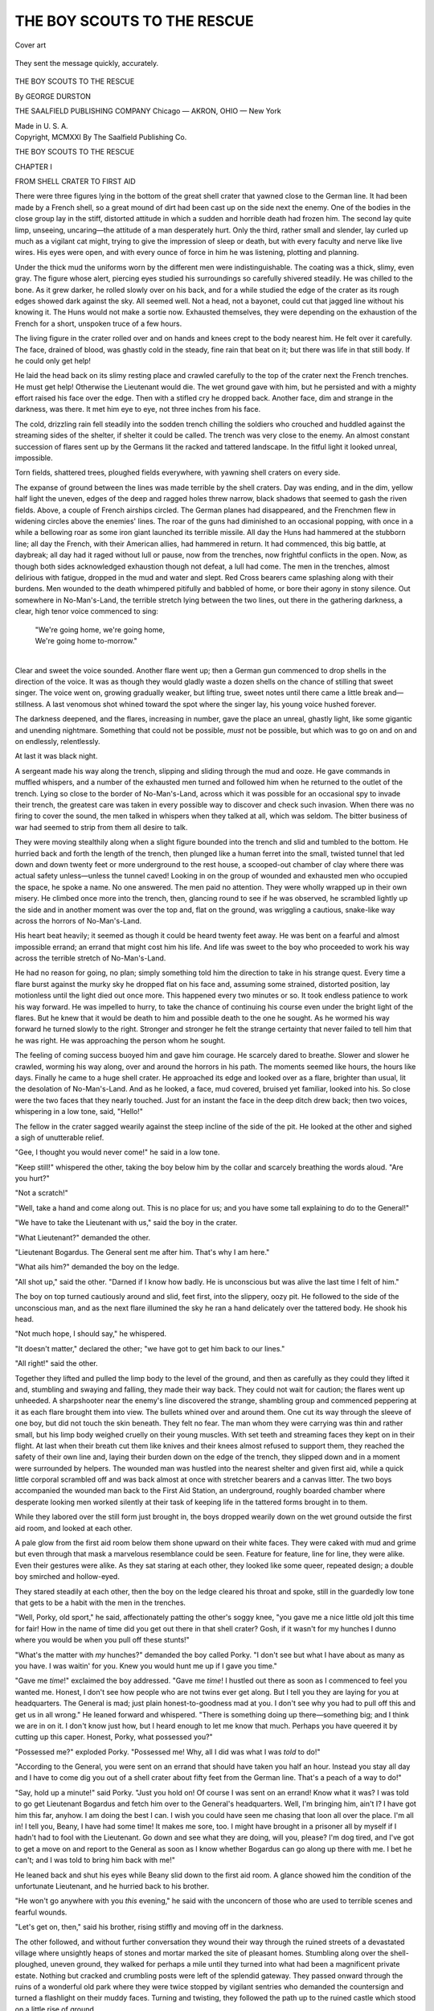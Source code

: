 .. -*- encoding: utf-8 -*-

.. meta::
   :PG.Id: 45202
   :PG.Title: The Boy Scouts to the Rescue
   :PG.Released: 2014-03-24
   :PG.Rights: Public Domain
   :PG.Producer: Al Haines
   :DC.Creator: George Durston
   :DC.Title: The Boy Scouts to the Rescue
   :DC.Language: en
   :DC.Created: 1921
   :coverpage: images/img-cover.jpg

============================
THE BOY SCOUTS TO THE RESCUE
============================

.. clearpage::

.. pgheader::

.. container:: coverpage

   .. vspace:: 3

   .. figure:: images/img-cover.jpg
      :align: center
      :alt: Cover art

      Cover art

   .. vspace:: 4

.. container:: frontispiece

   .. _`They sent the message quickly, accurately.`:

   .. figure:: images/img-front.jpg
      :align: center
      :alt: They sent the message quickly, accurately.

      They sent the message quickly, accurately.

   .. vspace:: 4

.. container:: titlepage center white-space-pre-line

   .. class:: x-large

      THE BOY SCOUTS
      TO THE RESCUE

   .. vspace:: 2

   .. class:: medium

      By
      GEORGE DURSTON

   .. vspace:: 3

   .. class:: medium

      THE SAALFIELD PUBLISHING COMPANY
      Chicago — AKRON, OHIO — New York

   .. class:: small

      Made in U. S. A.

   .. vspace:: 4

.. container:: verso center white-space-pre-line

   .. class:: small

      Copyright, MCMXXI
      By
      The Saalfield Publishing Co.

   .. vspace:: 4

.. vspace:: 4

.. _`FROM SHELL CRATER TO FIRST AID`:

.. class:: center x-large bold white-space-pre-line

   THE BOY SCOUTS
   TO THE RESCUE

.. vspace:: 3

.. class:: center largebold

   CHAPTER I

.. class:: center medium bold

   FROM SHELL CRATER TO FIRST AID

.. vspace:: 2

There were three figures lying in the bottom
of the great shell crater that yawned close to the
German line.  It had been made by a French shell,
so a great mound of dirt had been cast up on the
side next the enemy.  One of the bodies in the
close group lay in the stiff, distorted attitude in
which a sudden and horrible death had frozen him.
The second lay quite limp, unseeing, uncaring—the
attitude of a man desperately hurt.  Only the
third, rather small and slender, lay curled up much
as a vigilant cat might, trying to give the impression
of sleep or death, but with every faculty and
nerve like live wires.  His eyes were open, and
with every ounce of force in him he was listening,
plotting and planning.

Under the thick mud the uniforms worn by the
different men were indistinguishable.  The
coating was a thick, slimy, even gray.  The figure
whose alert, piercing eyes studied his surroundings
so carefully shivered steadily.  He was
chilled to the bone.  As it grew darker, he rolled
slowly over on his back, and for a while studied the
edge of the crater as its rough edges showed dark
against the sky.  All seemed well.  Not a head,
not a bayonet, could cut that jagged line without
his knowing it.  The Huns would not make a
sortie now.  Exhausted themselves, they were
depending on the exhaustion of the French for a
short, unspoken truce of a few hours.

The living figure in the crater rolled over and
on hands and knees crept to the body nearest him.
He felt over it carefully.  The face, drained of
blood, was ghastly cold in the steady, fine rain
that beat on it; but there was life in that still body.
If he could only get help!

He laid the head back on its slimy resting place
and crawled carefully to the top of the crater next
the French trenches.  He must get help!  Otherwise
the Lieutenant would die.  The wet ground
gave with him, but he persisted and with a mighty
effort raised his face over the edge.  Then with a
stifled cry he dropped back.  Another face, dim
and strange in the darkness, was there.  It met
him eye to eye, not three inches from his face.

.. vspace:: 2

The cold, drizzling rain fell steadily into the
sodden trench chilling the soldiers who crouched
and huddled against the streaming sides of the
shelter, if shelter it could be called.  The trench
was very close to the enemy.  An almost constant
succession of flares sent up by the Germans lit
the racked and tattered landscape.  In the fitful
light it looked unreal, impossible.

Torn fields, shattered trees, ploughed fields
everywhere, with yawning shell craters on every side.

The expanse of ground between the lines was
made terrible by the shell craters.  Day was
ending, and in the dim, yellow half light the uneven,
edges of the deep and ragged holes threw narrow,
black shadows that seemed to gash the riven fields.
Above, a couple of French airships circled.  The
German planes had disappeared, and the Frenchmen
flew in widening circles above the enemies'
lines.  The roar of the guns had diminished to an
occasional popping, with once in a while a
bellowing roar as some iron giant launched its terrible
missile.  All day the Huns had hammered at the
stubborn line; all day the French, with their
American allies, had hammered in return.  It had
commenced, this big battle, at daybreak; all day had
it raged without lull or pause, now from the
trenches, now frightful conflicts in the open.
Now, as though both sides acknowledged exhaustion
though not defeat, a lull had come.  The men
in the trenches, almost delirious with fatigue,
dropped in the mud and water and slept.  Red
Cross bearers came splashing along with their
burdens.  Men wounded to the death whimpered
pitifully and babbled of home, or bore their agony
in stony silence.  Out somewhere in No-Man's-Land,
the terrible stretch lying between the two
lines, out there in the gathering darkness, a clear,
high tenor voice commenced to sing:

   |  "We're going home, we're going home,
   |  We're going home to-morrow."
   |

Clear and sweet the voice sounded.  Another
flare went up; then a German gun commenced to
drop shells in the direction of the voice.  It was
as though they would gladly waste a dozen shells
on the chance of stilling that sweet singer.  The
voice went on, growing gradually weaker, but lifting
true, sweet notes until there came a little break
and—stillness.  A last venomous shot whined
toward the spot where the singer lay, his young
voice hushed forever.

The darkness deepened, and the flares, increasing
in number, gave the place an unreal, ghastly
light, like some gigantic and unending nightmare.
Something that could not be possible, *must*
not be possible, but which was to go on and on
and on endlessly, relentlessly.

At last it was black night.

A sergeant made his way along the trench,
slipping and sliding through the mud and ooze.  He
gave commands in muffled whispers, and a number
of the exhausted men turned and followed him
when he returned to the outlet of the trench.
Lying so close to the border of No-Man's-Land,
across which it was possible for an occasional
spy to invade their trench, the greatest care was
taken in every possible way to discover and check
such invasion.  When there was no firing to cover
the sound, the men talked in whispers when they
talked at all, which was seldom.  The bitter
business of war had seemed to strip from them all
desire to talk.

They were moving stealthily along when a slight
figure bounded into the trench and slid and
tumbled to the bottom.  He hurried back and forth
the length of the trench, then plunged like a human
ferret into the small, twisted tunnel that led down
and down twenty feet or more underground to the
rest house, a scooped-out chamber of clay where
there was actual safety unless—unless the tunnel
caved!  Looking in on the group of wounded and
exhausted men who occupied the space, he spoke
a name.  No one answered.  The men paid no
attention.  They were wholly wrapped up in their
own misery.  He climbed once more into the
trench, then, glancing round to see if he was
observed, he scrambled lightly up the side and in
another moment was over the top and, flat on
the ground, was wriggling a cautious,
snake-like way across the horrors of No-Man's-Land.

His heart beat heavily; it seemed as though it
could be heard twenty feet away.  He was bent
on a fearful and almost impossible errand; an
errand that might cost him his life.  And life was
sweet to the boy who proceeded to work his way
across the terrible stretch of No-Man's-Land.

He had no reason for going, no plan; simply
something told him the direction to take in his
strange quest.  Every time a flare burst against
the murky sky he dropped flat on his face and,
assuming some strained, distorted position, lay
motionless until the light died out once more.
This happened every two minutes or so.  It took
endless patience to work his way forward.  He
was impelled to hurry, to take the chance of
continuing his course even under the bright light of
the flares.  But he knew that it would be death to
him and possible death to the one he sought.  As
he wormed his way forward he turned slowly to
the right.  Stronger and stronger he felt the
strange certainty that never failed to tell him that
he was right.  He was approaching the person
whom he sought.

The feeling of coming success buoyed him and
gave him courage.  He scarcely dared to breathe.
Slower and slower he crawled, worming his way
along, over and around the horrors in his path.
The moments seemed like hours, the hours like
days.  Finally he came to a huge shell crater.  He
approached its edge and looked over as a flare,
brighter than usual, lit the desolation of
No-Man's-Land.  And as he looked, a face, mud covered,
bruised yet familiar, looked into his.  So close
were the two faces that they nearly touched.  Just
for an instant the face in the deep ditch drew
back; then two voices, whispering in a low tone,
said, "Hello!"

The fellow in the crater sagged wearily against
the steep incline of the side of the pit.  He looked
at the other and sighed a sigh of unutterable relief.

"Gee, I thought you would never come!" he said
in a low tone.

"Keep still!" whispered the other, taking the
boy below him by the collar and scarcely breathing
the words aloud.  "Are you hurt?"

"Not a scratch!"

"Well, take a hand and come along out.  This is
no place for us; and you have some tall explaining
to do to the General!"

"We have to take the Lieutenant with us," said
the boy in the crater.

"What Lieutenant?" demanded the other.

"Lieutenant Bogardus.  The General sent me
after him.  That's why I am here."

"What ails him?" demanded the boy on the ledge.

"All shot up," said the other.  "Darned if I
know how badly.  He is unconscious but was alive
the last time I felt of him."

The boy on top turned cautiously around and
slid, feet first, into the slippery, oozy pit.  He
followed to the side of the unconscious man, and
as the next flare illumined the sky he ran a hand
delicately over the tattered body.  He shook his
head.

"Not much hope, I should say," he whispered.

"It doesn't matter," declared the other; "we
have got to get him back to our lines."

"All right!" said the other.

Together they lifted and pulled the limp body
to the level of the ground, and then as carefully as
they could they lifted it and, stumbling and
swaying and falling, they made their way back.  They
could not wait for caution; the flares went up
unheeded.  A sharpshooter near the enemy's line
discovered the strange, shambling group and
commenced peppering at it as each flare brought them
into view.  The bullets whined over and around
them.  One cut its way through the sleeve of one
boy, but did not touch the skin beneath.  They felt
no fear.  The man whom they were carrying was
thin and rather small, but his limp body weighed
cruelly on their young muscles.  With set teeth
and streaming faces they kept on in their flight.
At last when their breath cut them like knives
and their knees almost refused to support them,
they reached the safety of their own line and,
laying their burden down on the edge of the trench,
they slipped down and in a moment were
surrounded by helpers.  The wounded man was
hustled into the nearest shelter and given first aid,
while a quick little corporal scrambled off and was
back almost at once with stretcher bearers and a
canvas litter.  The two boys accompanied the
wounded man back to the First Aid Station, an
underground, roughly boarded chamber where
desperate looking men worked silently at their task of
keeping life in the tattered forms brought in to
them.

While they labored over the still form just
brought in, the boys dropped wearily down on the
wet ground outside the first aid room, and looked
at each other.

A pale glow from the first aid room below them
shone upward on their white faces.  They were
caked with mud and grime but even through that
mask a marvelous resemblance could be seen.
Feature for feature, line for line, they were alike.
Even their gestures were alike.  As they sat
staring at each other, they looked like some queer,
repeated design; a double boy smirched and hollow-eyed.

They stared steadily at each other, then the boy
on the ledge cleared his throat and spoke, still
in the guardedly low tone that gets to be a habit
with the men in the trenches.

"Well, Porky, old sport," he said, affectionately
patting the other's soggy knee, "you gave me a
nice little old jolt this time for fair!  How in the
name of time did you get out there in that shell
crater?  Gosh, if it wasn't for my hunches I dunno
where you would be when you pull off these
stunts!"

"What's the matter with *my* hunches?" demanded
the boy called Porky.  "I don't see but
what I have about as many as you have.  I was
waitin' for you.  Knew you would hunt me up if
I gave you time."

"Gave me *time*!" exclaimed the boy addressed.
"Gave me *time*!  I hustled out there as soon as I
commenced to feel you wanted me.  Honest, I
don't see how people who are not twins ever get
along.  But I tell you they are laying for you at
headquarters.  The General is mad; just plain
honest-to-goodness mad at you.  I don't see why
you had to pull off this and get us in all
wrong."  He leaned forward and whispered.  "There is
something doing up there—something big; and I
think we are in on it.  I don't know just how, but I
heard enough to let me know that much.  Perhaps
you have queered it by cutting up this caper.
Honest, Porky, what possessed you?"

"Possessed me?" exploded Porky.  "Possessed
me!  Why, all I did was what I was *told* to do!"

"According to the General, you were sent on
an errand that should have taken you half an hour.
Instead you stay all day and I have to come dig
you out of a shell crater about fifty feet from the
German line.  That's a peach of a way to do!"

"Say, hold up a minute!" said Porky.  "Just
you hold on!  Of course I was sent on an errand!
Know what it was?  I was told to go get Lieutenant
Bogardus and fetch him over to the General's
headquarters.  Well, I'm bringing him, ain't I?  I
have got him this far, anyhow.  I am doing the
best I can.  I wish you could have seen me
chasing that loon all over the place.  I'm all in!  I
tell you, Beany, I have had some time!  It makes
me sore, too.  I might have brought in a prisoner
all by myself if I hadn't had to fool with the
Lieutenant.  Go down and see what they are doing,
will you, please?  I'm dog tired, and I've got to
get a move on and report to the General as soon as
I know whether Bogardus can go along up there
with me.  I bet he can't; and I was told to bring
him back with me!"

He leaned back and shut his eyes while Beany
slid down to the first aid room.  A glance showed
him the condition of the unfortunate Lieutenant,
and he hurried back to his brother.

"He won't go anywhere with you *this* evening,"
he said with the unconcern of those who are used to
terrible scenes and fearful wounds.

"Let's get on, then," said his brother, rising
stiffly and moving off in the darkness.

The other followed, and without further
conversation they wound their way through the ruined
streets of a devastated village where unsightly
heaps of stones and mortar marked the site of
pleasant homes.  Stumbling along over the
shell-ploughed, uneven ground, they walked for perhaps
a mile until they turned into what had been a
magnificent private estate.  Nothing but cracked and
crumbling posts were left of the splendid gateway.
They passed onward through the ruins of a
wonderful old park where they were twice stopped by
vigilant sentries who demanded the countersign
and turned a flashlight on their muddy faces.
Turning and twisting, they followed the path up to
the ruined castle which stood on a little rise of
ground.

At the door, a high carved portal hanging and
swaying on one hinge, they were stopped by
another soldier, who recognized them, saluted, and
stepped aside.  They were not delayed again.
Through what had once been a magnificent
entrance hall they went, turned down one passage
after another, sometimes finding themselves in
unroofed and utterly wrecked portions of the great
building.  At last they were in a narrow, covered
hallway, at the end of which was a door.

The hall was quite dark; they could just see to
make their way along.  As they approached the
door at the end, the form of a man stooping
against the panels slipped aside and seemed to
disappear into space.  There was no turn, no
further passage down which he could have gone.
One moment he was outlined against the white
surface; the next he had vanished.

The boys stopped involuntarily and turned to
each other.

"Did you see that?" said Porky.  "Or am I
getting batty?"

"Where did he go!" said Beany quickly for answer.

They slowly approached the door.  There was
a little L in the passage at the end but no outlet,
no doorway.  The walls, heavily faced with
ancient oak, had no opening.

"What was he doing?" said Porky.

"Listening, I should say," said his brother.

They looked the door over carefully, and
listened with keen ears pressed against it.  Not a
murmur could be heard through its heavy surface.
It was queer.  Behind that door was the council
room and private office of General Pershing.  No
one without proper credentials was ever allowed
to enter the passageway leading to it.  Yet both
boys had seen the stooping figure, and both boys
had seen it apparently vanish into space.

"Come on in," said Porky at last.  "I have got
to make my report."

"You go on," said Beany.  "I don't have to
report anything, and I want to look into this a
little.  It looks mighty queer to me.  Where do
you suppose that guy went?"

"Search me!" said Porky.  "I know where *this*
guy will go if I don't get on something dry and
have a chance for a little sleep.  Go ahead, prowl
around and see what you can find."

He knocked, using a peculiar shuffling rap on the
white panel.  The door was instantly opened by
a soldier and Porky stepped into the presence of
the Commanding General.





.. vspace:: 4

.. _`THE PANEL IN THE WALL`:

.. class:: center large bold

   CHAPTER II


.. class:: center medium bold

   THE PANEL IN THE WALL

.. vspace:: 2

A pair of piercing yet kindly eyes were fixed on
Porky as he came to attention and awaited
permission to approach the huge table at which sat
General Pershing and several members of his
staff.  Porky was conscious of something serious
in the air.  The faces that looked up as he
entered were serious, and some of them frowning.
Colonel Bright threw him a glance, then continued
his restless tramp up and down the further end
of the large apartment.  Only General Pershing
seemed wholly at ease.  He beckoned the boy.
Porky came and stood opposite the General, the
width of the table between them.

"Your report," said the General.

Porky breathed more freely.  He was to be
given a chance to explain his tardy arrival, at least,
before being reprimanded.

"I report, sir, that I brought Lieutenant Bogardus
as far as the First Aid Station in trench D,"
he said.  "He is unconscious and could not come
here.  They think he will not die."

"He is unconscious," repeated the General,
while Colonel Bright stopped his steady stride and
stared at the boy.

"Yes, sir," said Beany.

"Did you find him at the wireless station?"
asked the General.

"No, sir," said Porky.

"Where then?" snapped the officer with seeming
impatience.

"In a shell crater, sir, just outside the German
lines," said the boy.

The General started to his feet, then settled
back in his chair.

"Make your report," he said quietly.  "Make
it unofficially, in your own way.  I can follow it
better."

"Yes, sir," said Porky, saluting again.  He was
so tired that he swayed, and involuntarily he
caught at the edge of the table.  The keen eyes
watching him noticed.

"A chair!" he demanded, and some one shoved
a seat toward Porky, who gratefully sank into it.
He passed a weary, shaking hand across his brow.

"It is a pity to make you tell your story now,"
said the General kindly.  "I am sorry.  When
you have finished you shall have a rest for a few
days.  But time means everything just now."

"I don't mind, sir," said Porky.  Some one offered
him a cup of hot tea and he drank it greedily.
It revived him.

"I'm awfully obliged, General, sir," he said
gratefully.  "I guess I can tell the story clearer
if I tell it sort of plain and fast.

"I went away from here, and went straight to
the wireless station where you told me.  I found
the men all working over the instrument.  One of
the pins had come loose and had fallen out.  They
couldn't find it anywhere, and they were having a
great fuss.

"The planes were trying to communicate with
them, and signaling them to answer.  One plane
came so low we could see that they were crazy to
say something.  We didn't find out what they
wanted, at least I didn't, because I started on after
Lieutenant Bogardus.  He had left the station
just before I got there.  I kept after him all
afternoon.  It seemed like every place he went, I got
there just after he had gone on.  He had that
bunch of papers you gave him, General, and was
leaving them all around at the different sectors
and with the different officers you had had them
addressed to.  He certainly was a busy chap.  I
never *could* catch up with him.  I guess I walked
a million miles.  It was fierce, too.  Wherever I
went, I found trouble.  Just one of those days,
you know, General."

"I know," said the General, smiling strangely.

"Well, sir, just before dark I was up in that
opening between the trenches, just beyond the next
village, you know, where the church used to stand.
Somebody had told me that Lieutenant Bogardus
had been seen walking that way, and it struck me
that perhaps he had a few hours' leave, and was
just roaming around for a rest.  But I knew I had
to collar him, so I went on looking, and pretty soon
I saw somebody way ahead sort of going along
among the tree trunks, as though he didn't care
much to see anybody.  He had on our uniform,
and I had a hunch it was Lieutenant Bogardus.
So I followed.

"He went on to a rise of ground, and before I
could get close enough to see who it was, he
whipped out a little bit of a pistol that made a
funny little pop when it went off, and he shot it
off; all the shots it held, I guess.  He made a sort
of code of it like a telegraph.  Right off there was
a couple of little pops in the same sort of voice,
from over by the Germans.  I thought it came
from a tree over there.  Anyhow, the man I was
following looked around, didn't see anybody, and
started right across in the open.  Well, sir, that
was pretty queer, it seemed to me!  *Some* one in
our uniform walking around out there and it made
me forget all about Lieutenant Bogardus, and I
commenced to follow.  Only I got down and
crawled.  It was getting darker, but I could see
perfectly plain.  Then I guess somebody saw us,
or a plane reported, or something.  Anyhow, all
at once both sides commenced to shoot.  Well I
thought I was a gone goose, sir.  They hit
everything but me, I should say.  Then the Germans
commenced to throw smoke bombs, and I nearly
lost my man.  But I hurried and most caught up
to him, when I saw a German captain come sneaking
along, and I guessed I would wait before I
spoke to Lieutenant Bogardus, if it *was* him.  Of
course I was sure I was on the wrong trail by this
time, but I thought as long as I was there I had
better see what was doing, and look for
Lieutenant Bogardus when I got back.  I knew
something pretty important was up, because those
men wouldn't risk moseying around right in
daylight almost.  Gee, I didn't feel as big as
anything!

"And in a minute I felt smaller than ever
because a shell the size of a church came along from
our lines, and *bing*!  I was all dirt, and cut up
with little stones, and when I could look around,
there ahead was a big shell crater.  I ran over
and looked in.  There was a bayonet lying there
right on the edge, and I grabbed it.  I don't know
why, except you know how you feel about having
a stick or something to hold and I was pretty glad
I did afterwards.  The man I had followed was
lying there in the shell crater, on his back.  I
could see he was hurt pretty bad.  A flare went
up, and I saw it was Bogardus.  He looked
pretty bad.  But what got my alleys, General,
was that the German was beside him, and he
was going through his pockets just like lightning.
The German had a broken leg himself, but I didn't
know that.  Well, I let out a yell that was some
yell, and I jumped down, bayonet and all, right
on the German's neck.  I was so mad I didn't
think what I did.  And I guess I sort of twisted
his neck or something, because he crumpled right
up, and I thought I had killed him.  So I tried to
straighten Bogardus out, and I put the papers that
the Germ had back in his pocket, and what to do
next I didn't know.

"And all at once I felt something behind me,
and it was the other man.  He had come to, and
was trying to get his revolver out of his pocket.
Gee, he looked at me ugly!  I said as polite as
I could, 'You cut that out!' but he got it loose, and
shot at me, and he just *did* miss me and that was
all.  And then he tried again, and I had to do
something quick, so I just took that bayonet—just
took that bayonet—"

"All right," said the General.  "All in the
day's work, my boy.  Go on!"

Porky swallowed hard a couple of times.

"Well, sir, there I was with Bogardus, and your
orders to have him report to you; and he was not
in any condition to report to *anybody*.  So I had
to wait until my brother could come and help me."

"How did he know where you were?" demanded
the General in astonishment.

"He always knows," said Porky.  "We are
twins, and we always know when the other is in
trouble of any sort.  So I knew he would find me,
and I just sat tight, and I did get a little
worried, but I knew he would come, and he did."

Porky chuckled.

"And when he looked at me over the edge of that
crater, I most threw a fit.  I was looking for him
so hard that it scared me when I saw him.  Anyhow,
there he was, and it was dark pretty soon, and
we brought Bogardus back."

"You carried him?" asked the General.

"Yes, sir.  He is pretty thin," said Porky simply.

"What became of the German?" asked the General.

"Back there in the shell crater," said Porky,
frowning.

"I wonder if he had any valuable papers on
him," mused the General.

"I don't know, sir," said Porky, beginning to
fish in his pockets.  "I thought of that, so I just
went through him and took everything he had."  He
commenced to lay things out on the table in
little piles.  The men watched him with interest.

The collection was well worth while.  Several
official letters, some maps, a number of orders, and
some codes.  There was also a packet of blank
paper that Porky put carefully aside.  The
General leaned over and picked it up.

"Nothing here," he said, tossing it down.

Porky picked it up.

"I don't know, sir," he said.  "We had something
like this at home awhile ago.  We came near
missing out on it, too.  If you will excuse me!"

He leaned over and held the first page near the
heat of the candle.  On the instant the sheet was
covered with fine writing.

The General gave a muttered exclamation and
leaned back in his chair.  "What next?" he
demanded.

"That's about all," said Porky.  "Bogardus is
in hospital by now, I suppose, and I'm sorry it took
me so long.  I certainly did seem to miss him all
around.  I'm real sorry, sir.  Next time you give
me anything to do, I will try to do better."

"That would be impossible," said the General.
"Just a moment, my boy, while I make a note or
two, and then you can be relieved from all duty for
forty-eight hours.  You have earned a rest.  We
will have to go through these papers and plans
carefully before we can decide anything for your
future reference.  Just sit there while I write."

He turned to his desk and, pulling a sheet of
paper toward him, commenced covering it with his
strong, distinctive handwriting.  Porky, in the
big chair opposite, watched him for a little, then
he rested his head on his hand and commenced to
think of all the events of the long, gruelling,
wearisome day.

And presently he did not think at all; just
listened to the steady scratch, scratch, scratch of the
General's pen and the steady tramp, tramp, tramp
of the Colonel as he softly paced up and down the
length of the somber room.  And presently
that sound died away.  Porky was asleep.

Beany, left to himself in the hall, went cautiously
and with noiseless touch over every portion of the
oak paneling.  He could not find a joint or crack
that looked like a secret door or hidden entrance.
Then he examined the floor.  It too appeared
solid.  But Beany had one of his hunches.  It
*looked* solid but he felt that it *wasn't* solid.
The man he had seen was not a ghost.  He
was certainly too solid to disappear into thin air.
He had come from somewhere, and he had gone
somewhere.  Benny made up his mind that he
would find out if it took all night.  He stood
thinking.  Then he whistled in an offhand manner, and
walked loudly down the hall to the turn.  Round
the turn he went, until well out of sight.  Then
Beany tried a trick of his boyhood days.  He knew
from experience that any one watching for any
one else always fixes his eyes about where they
expect to see the face appear, never lower than that.

So Beany, dropping flat on the floor, worked his
way back to the corner, flattened himself out to his
flattest, and with face against the tiles waited
patiently, his eyes fixed on the distant doorway.
The hallway was lighted with a small and feeble
kerosene lamp set high on a bracket.  It gave a
dim light, but Beany could see the door distinctly
and the high wainscot on either side.

He stared at it steadily—so steadily and so long
that when at last a narrow panel in the woodwork
slid noiselessly over and a face looked out into the
hall, Beany did not start; he did not feel
surprised.  All he was conscious of was a sort of
triumph.  He wanted to sing out for his own benefit,
"I told you so."

The face staring from the panel looked straight
down the hall, as Beany had known it would.  A
pair of bright, ferrety eyes stared at the turn,
but not once did they drop to the floor where
Beany's bright eyes watched every move.  Beany
had to smile, it was so funny.  The unknown
person leaned from the panel and watched four feet
above Beany's face, while in plain sight on the
floor Beany lay motionless and unnoticed.

He watched while the person (he could not tell
at first whether it was a man or woman) looked
and listened.  Then as if assured that the coast
was clear, the man, (for it was a man), stepped
out of the dark slit in the wall, carefully closed the
panel, and once more stood listening at the door.
He listened intently, then stooped, and bending in
a comfortable position on one knee, looked fixedly
through the great old-fashioned keyhole.

Beany watched breathlessly.

For a long time—it seemed days to Beany—the
man held his stooping position.  Beany wished he
too could see what was going on inside that door.
He was sure, however, that it was nothing more
exciting than Porky's account of his chase after
Bogardus; and as Porky was an aggravatingly
low talker, he was pretty sure the man at the
keyhole would not be able to hear very much.  Just
the same, Beany knew that here was something
serious and threatening.  The man listened and
looked so intently that Beany seriously thought of
trying to creep up behind him, give the alarm,
grab him and hang on, trusting to luck that the
door would be opened soon enough to prevent the
man from killing him.  It was a crazy idea and
Beany banished it.  It was well that he did, for at
that moment the panel, which had been left partly
opened, slid wide and a second man appeared.  He
was a tall man, apparently in uniform.  What his
uniform was, Beany could not see.  It was closely
covered with a long, closely-buttoned linen coat
and a nondescript cap covered his head.  He
tapped the man at the keyhole sharply, and the
fellow straightened to a stiff salute.  Beany could
not help admiring their utter coolness in the face
of discovery.  At any moment the door might
open; at any moment some one might come down
the hall.  Of course in that case, reflected our
self-appointed sleuth, they would walk over his legs,
and stop to make a fuss, during which the two men
would pop into the wall again.

Then while Beany watched, there followed a
violent, soundless discussion between the two.  One
and then the other stooped to the keyhole.  Then
the second man noiselessly stepped back into
the hole in the wall and closed the panel after him.

By this time Beany was so excited that he had
no conception of time.  It seemed a long while
before he saw the man at the door turn his head
and look at the panel.  Then at last Beany saw
what he so wanted to see—the secret of its
opening.  The man's hand sought something in the
upper left corner, Beany could not see in the poor
light just what it was, but the man pressed hard,
swinging considerable weight against it, and the
panel slid smoothly back.  Another figure
appeared.  It was a little, stooped woman.  She had
a worn broom in her hands.

Beany recognized her at once as the deaf and
dumb peasant woman who pottered around the
offices brushing up and doing what odd jobs they
could make her understand about.

At the present moment, however, she was anything
but deaf and dumb.  She seized the man at
the door by the shoulder and shook him violently,
whispering a stream of comment in his ear.  She
waved her broom threateningly, with an eye on
the door meanwhile.  Beany wondered what she
would do if any one *did* come out.

He felt sure she would manage to carry off the
situation.

Whatever she said was badly received by the
man.  He pulled back and shook his head violently.
She stamped her old foot noiselessly.  He
still rebelled, but she insisted in a continuous rush
of whispered words, while Beany felt his mouth
sag open and his eyes bulge with amazement.
Even in the midst of his surprise he could not help
wondering just what personal remarks he and
Porky had made about her on a dozen different
occasions in the few weeks that they had been
there.  However, there was *one* happy thought.
He and his brother had spoken in English, a tongue
that must as a matter of course have meant
nothing to her ignorant old ears.

Beany was not to learn for a long while that the
old, stooped, ugly peasant, looking so typically
French and so pitifully silent and stupid, had once
been a famous German actress, as well as one of
the most brilliantly educated women of her time.
Once there had been a day when her parlors in
Berlin had been filled with the most renowned
and high-born men and women in the world.  Not
only members of the highest circles of Germany,
but representatives from every other country.
To be asked to the home of Madame Z—— was the
dream of every young diplomat, writer, artist and
court favorite.

Yet now, perfectly disguised, stooped, bent, and
old, clad in rags, she stood clutching in one hand a
coarse home-made broom, while with the other
she kept a tight grip on the shoulder of the
rebellious man beside her.

At last he nodded, and she turned and shoved
him before her into the passage in the wall,
following close behind and closing the panel.

Beany was alone.

He leaped to his feet and tiptoed down to the
door, a cautious eye on the panel.  He lifted a
hand to knock on the door, then paused, and in
his turn applied an eye to the keyhole.  It was a
huge old keyhole, made in the days when keys were
large enough to almost take the places of trench
billies.  He could see most of the room.  The
General sat writing at the desk.  Across in an
armchair Porky leaned on the table, sound asleep.
There had been nothing for the spies to see this
time, at any rate.  Then a wild thought came into
Beany's head.

He did not wait to consider it.  It was a crazy
thought, but to Beany in his excited state it was a
sane idea.

He approached the panel, felt carefully in the
upper corner, pressed a dozen carvings and then,
just as he despaired, felt the heavy wood give
under his touch.  He pushed the trap open and
without a moment's hesitation entered and closed
the door behind him.

The passage was pitch dark.





.. vspace:: 4

.. _`MARKING TIME`:

.. class:: center large bold

   CHAPTER III


.. class:: center medium bold

   MARKING TIME

.. vspace:: 2

Sitting at his great carved table, once part of
the fittings of a glorious old library and now a
desk littered with official papers and maps, in the
room of one of the greatest commanders in the
world, the General finished the paper he was filling
out with so much care, and lifted his eyes to the
boy sitting so silently across the table.  Then a
smile lighted the General's tired eyes.

"Asleep!" he said.  "Brave lad, he is worn
out!  Can't we manage to get him off to bed
without waking him?"

He pointed to a room opening off the one they
were in.  "There is an extra cot in my room,"
said the General.  "A couple of you take him in
there."  He beckoned his orderly.  '"Get him
undressed and cover him well.  Let him sleep as long
as he may."

So it came about that this was done; and in the
General's own room, Porky, like the healthy boy
that he was, slept and slept and slept.  He did not
dream of the past hard hours.  He did not think
of home, the pleasant house so far away where the
dear father and mother, Mr. and Mrs. Potter,
lived their busy, helpful lives, trying not to let
each other know just how they longed for the two
splendid boys they had given to their country.
But like others who had given their all, each knew
just how the other felt, and so tried by countless
little unaccustomed acts of tenderness to help each
other along.  Nor did Porky dream of the other
boys, or the famous swimming hole.  There were
no nightmares of school; no visions of Professor
Wilcox bearing a sheaf of examination papers.
Porky just slept and slept!

Night passed, breaking into such a wild and
storm-tossed morning that it was scarcely light at
all.  There was a lull in the fighting that day and,
except for the sound of distant guns booming at
close intervals, the place was silent enough.  The
office work went on quietly.  A couple of typewriters
clacked busily.  It might almost have been
an office on Broadway.  The General sat long at
his desk, then mounted and rode off, accompanied
by his orderlies.

Colonel Bright, after scribbling a note which he
addressed to "the Potter boys" and left on the
desk, also took his horse and went clattering away
toward Paris.

Noon came.  Still Porky slept, but at about two
o'clock he was awakened by the most faithful of all
the alarm clocks that a boy can have.  He was
hungry, he was frightfully hungry, and his eyes came
open with a pop as he rose to his elbow and tried
to place himself.

When he recognized his surroundings, he
bounded to his feet in a moment, and after some
prodigious stretching, hurried into his clothes,
which he found nicely dried and on a stool by his
cot.  There was a table by the cot, and on it a
good breakfast; cold, of course, but it was food,
and there was plenty of it.  What more can a
fellow ask?

When he went out into the office expecting to
find the group he had left the night before, there
were only a couple of Captains, strangers to him,
officers who had just been transferred.  Porky,
found the note from Colonel Bright.

It said simply:

.. vspace:: 2

.. class:: noindent

   "*Boys*:

.. vspace:: 1

"General Pershing has gone away for a conference.
I am off on almost the same errand, in
another direction.  When you wake up, Porky,
you are to do as you like for forty-eight hours.
It is a leave given you on account of your good
work yesterday.  I have not seen Beany at all
to-day.  I enclose a pass that will take you wherever
you want to go within the lines.  Don't go to the
outer trenches.  Better take time to write some
letters home.  We are in for some hot work here.
I don't mind telling you that there is a leak
somewhere.  Keep your eyes and ears open.

.. vspace:: 1

.. class:: noindent white-space-pre-line

   "Your friend,
      "COLONEL BRIGHT."

.. vspace:: 2

Porky folded the note and put it deep down in
his pocket.  Then he turned to look at the two
officers.  One of them was running the typewriter
like a veteran; the other, with a puckered brow,
was stabbing the keys with his middle fingers.  He
was making awful work of it.

Porky watched him for a while, then he went
over and saluted.

"I would be glad to write to your dictation, sir,"
he said.  "That is, if it is nothing personal."

"Well, I should say not!" said the officer.  "I
am Captain Dowd, and this is a letter to a
military journal back home.  They wrote me some
time ago for some dope, and I jotted down
something then.  It is on scraps of paper, and they
couldn't read it as it is now written.  I wanted
to put it in shape, and then add something of our
later experiences.  Do you think you can do it,
and do you want to take the trouble?"

"Yes, sir," said Porky heartily.  "I just woke
up, and there is nothing for me to do until my
brother blows in.  There is no use for me to go
after him, because he knows where I am.  I can
write it for you in no time."

"That's fine!" said the Captain in a relieved
tone.  "At the rate I can work that old machine,
the war will be over about the time I finish; and
that's not hurrying the war any too much either.
I have a page done.  You may go on from where I
left off if you will."

Porky sat down and the Captain drew up a
chair, and lighted a cigarette while he scanned
the soiled, ragged sheets of paper in his hand.

"Here we are," he said.  "Fire away!"

"We are now getting the finishing touches to
our training, and you can rest assured that it is of
the most finished description, and we are ready
to get into the big fight at any time.  Our
regiment, one of the first over, was inspected by
General Pershing the other day, and we feel that he
was fully satisfied with it.  We have been told so
at any rate.  Our regiment has learned the French
open order drills which is by sections instead of
squads.  We have also had any amount of rifle
shooting and certainly know how to shoot.  Then,
besides, we have had practice in throwing live
hand-grenades until our arms ached, but the use
of this deadly bomb is of the utmost importance
for close fighting as one grenade properly thrown
among the enemy is liable to wipe out a hundred
men.  Besides this, we have been taught to shoot
hand-grenades and automatic rifles, and do about
everything that is infernal in warfare.  Our
regiment and many of the others have all been
supplied with steel helmets, which have been dubbed
'tin lizzies.'  They are not so very comfortable
to wear, but they have proved extremely valuable,
just the same, and have saved many lives and
more bad head wounds.

"We understand that the gas we are to greet
the Germans with is a better article than their
own.  We surely do hope it is.  We have had
trench work galore, with dugouts and wire
entanglements, some of them close on the enemy's front,
and others in our own training area.  We have
marched about ten miles to the trenches, relieving
other battalions about three A.M. and holding the
trench until about six P.M. next day.  At that time
we are relieved by another battalion and get back
to our billet about ten P.M. and by that time, what
with trench work and the tramp of twenty miles,
oh how precious we do find sleep!

"When we are within our training area, we do
everything exactly as it is done on the firing line,
including the guard work, which is divided into
two reliefs, and everybody turns out at dawn,
which is the usual time the enemy makes his raids,
and we must be on the alert.

"We have had long marches, battalion, regimental
and divisional maneuvers, and we always
march with full pack and a gas mask slung over
each shoulder."

The Captain laid down his papers and rolled
another cigarette.  Porky rested his hands on the
desk.

"They have some new kind of mask, haven't
they?" he asked.

"Yes; haven't you seen them!" asked the Captain.

"No, sir," said Porky.  "I just heard them
talking about them."

"They are similar to the old ones, but I believe
they last longer," said the Captain.  "They have
a filter can for the air that is strapped at your belt
Then there is the usual tube to your mouth.  There
is a rubber cap that sets over the front teeth and
fits close to the gums, with little rubber dew
hickeys to bite on so you won't lose it out.  There are
automatic rubber lips that close tight if you try to
breathe in any outside air, but open for the air
from the filter can."

Once more he picked up his papers.

"Our gas masks and our rifles we consider our
best friends and never lose them.

"Perhaps some data regarding the numerous
details of the military life we have to meet here
may be of interest, and I will give you some of it.

"Stringent orders have been given to all organization
commanders that they will be held strictly
responsible for any dirty or rusty arms and
equipment found among their men, and they must also
see that their men are clean-shaven and that their
billets are clean and orderly.

"A number of men who have disregarded
orders have been seriously injured while riding on
the top of cars.  The French tunnels are very
low, and the men have been knocked off.  Other
men, through carelessness, have fallen out of the
cars.  The failure to assemble organizations at
the time set before the departure of trains has
resulted in the leaving of a number of men behind,
and the provost guards have had the job of
rounding the men up and forwarding them to their
command.

"Even in France the destination of the detachment
must be kept absolutely secret throughout the
journey.  No matter how long or how short the
journey turns out to be, the preparations are the
same.  Organizations must entrain with two days'
field rations on the person of each man, two days'
travel rations for each man in the car with men,
and ten days' field rations in the baggage car.

"The field train of the organization entraining,
must accompany it, with all its wagons loaded for
the field, especially with the cooking utensils, water
cans, paulins, three days' field rations for each
man, together with two days' field rations for each
animal.

"The French town major points out the training
area and no other area can be used.  Distances to
other posts will generally be found on posts on the
side of the road, shown in kilometers.  A
kilometer is five-eighths of a mile.

"All time commences at naught, and ends at
twenty-four.  Thus, for instance six P.M. would be
eighteen."

"That's what gets my goat!" said Porky,
stopping to fix the ribbon.  "It does make the longest
day, even after you get the hang of things, so you
know whether you are in to-day, or some time next
week."

"It would seem something that way," said the
Captain, laughing.  He continued to read from
his paper.

"All troops proceeding to the front will have
issued to them a small quantity of firewood with
which to cook one meal on detraining.  In the area
of concentration a supply train will be forwarded
each day to the rail head, from which supplies
will be carried to the troops by the wagons of
the train.  All arrangements for the movements
of troops and supplies by rail are made by the
railway transport officer at the base port."

"Gee, some busy officer!" commented Porky.

"I'll say so," said the Captain, and went on
reading.

"French military trains are made up as follows:
One passenger car (first- or second-class, or
mixed), thirty box cars, or third-class cars;
seventeen flat or gondola cars; two caboose; total, fifty.
Third-class cars are not provided for troops.
They will carry eight men to a compartment.  Box
cars are usually provided for the troops.  They
will hold from thirty-two to forty men.
Sometimes seats are provided, sometimes straw to lie
on.  Spaces at each end of the car are to be left
clear for rifles, travel rations, and accouterments,
the rifles being secured by a temporary rack made
with screw rings and a strap for same.  The horse
cars hold eight horses in two rows of four, facing
each other.  The central space between doors is
used for saddles and harness, forage, water cans
and buckets, as well as the two men who travel in
each car.  Flat cars usually accommodate one, but
sometimes two, wagons."

The Captain folded up the paper.

"Is that all?" asked Porky.  "It sounds mighty
interesting."

"I would like to add something more, if you
don't mind writing it," said, the Captain.

"Of course not," said Porky.  "I'm mighty
glad to do it."

"Thanks," said the Captain.  "It is certainly
a relief to me."  He leaned back in his chair,
stared up at the ceiling, and commenced to dictate.

"The pages sent under this cover were jotted
down by me some time ago.  I can not give you the
exact date, and up to the present time have not
had the opportunity to put my notes in readable
order or to get them mailed.  We are now doing
very interesting work at the front, living
underground.  We have very comfortable and well
ventilated quarters, and are sleeping in bunks, on
clean bed sacks filled with clean straw.  The only
objection is the rats, of which there are great
numbers, but we have a cat and two dogs.  The cat is
a crackajack.  I don't know how many rats he
averages a day—would be afraid to say, in fact—but
he is on the job all the time, and is wearing
himself thin over it.  The two dogs, small and of
no known breed, run the cat a close second.

"I have never seen the boys happier than they
are now.  They feel as if they were really doing
something worth while.  I have heard the German
shells and have seen German territory, and it
certainly puts pep into a fellow, but as yet I can't
say I've been scared.

"This place has seen some very heavy fighting,
and the ground is covered with all sorts of debris.
For many square miles there is not a single tree
to be seen which has not been hit and killed.  The
ground is torn up to such an extent that there is
no grass to be seen, and the only way I can describe
it is to say that it looks like the ocean on a very
rough day.  The shell holes run into each other,
and are often ten or twelve feet deep and thirty
feet across.  This place, which was once a French
village, has been taken from the Germans, and the
ground is covered with unexploded shells,
hand-grenades, German helmets, old rifles, and all sorts
of things that would make wonderful souvenirs
if we could only get them home.  In every little
village around here, there is not a house or tree
standing.  I am writing in a room in the wing of
what was once a magnificent old castle.  It was
evidently saved from destruction by the Germans,
who wished it for the accommodation of their
higher officers.  We are using it for that same
purpose.

"One of the most interesting things here is to
watch the airplanes, both ours and the Germans.
They are very hard to hit, and they usually don't
pay much attention to the firing, but we watch the
little bursts of white smoke from the French shells,
and the black smoke from the Germans.  I have
often seen twenty-five or thirty little puffs of
smoke at the same time around one machine, but
have never seen one hit.  The other day a
German came over in a cloud while other German
planes attracted the attention of our guns.

"He went right up to one of our observation
balloons and fired his machine gun into the
balloon, setting it on fire.  The two men, an
American and a Frenchman, came down in a parachute.
They said they didn't mind it.  Perhaps they
didn't, but both were about as pale as they could
be.  I watched the whole performance.  To-day
we sent up another observation balloon with
exactly the same result, except that the balloon didn't
burn, but both men jumped out, coming down in
two parachutes.

"It was exciting and a very pretty sight to see
the white silk parachutes open up and glisten in
the sun.  Both landed safely, and wanted to go
up again immediately, but could not, owing to the
damaged balloon.

"There is some firing going on most of the time,
even when there is no pitched battle, and our guns
shake the dugout a bit, but we are supposed to be
safe here underground and, anyway, the Boche
shells don't seem to come this way, though we
often hear them.  By the way, our machine guns
drove the Boche planes off this afternoon, and the
balloon was pulled down safely.

"Another day, if I remain unhurt, which I have
every intention of doing, I will give you further
details of the life and work.  As I said in the
beginning, the men are well and happy.  Strange as
it may seem, there is much less illness than there
in the training camps at home.  I can't make
this out unless the men as a general rule reach
here greatly benefited by the sea voyage.  Certainly
the work is much harder, the conditions no
better, and I guess 'sunny France' is an invention
of the poets.  However that may be, our splendid
fellows are fit and fine, trim, and hard.  We are
going to win!"

The Captain leaned over and clapped Porky on
the shoulder.  "Kid, you're a brick!" he said.
"That's all, and thank you a thousand times.  It
ought to hold 'em for a while, don't you think?"

"I should say it was some letter," said Porky.
"And you are perfectly welcome."  He rose and
looked at his wrist watch, frowning as he did so.
"Most night again," he said.  "Seventeen o'clock
by their queer old way of counting.  It's mighty
funny where my brother is."  He walked restlessly
to the window and with unseeing eyes stared
hard at the ragged uptorn world outside.





.. vspace:: 4

.. _`WHERE WAS PORKY?`:

.. class:: center large bold

   CHAPTER IV


.. class:: center medium bold

   WHERE WAS PORKY?

.. vspace:: 2

Where *was* Beany?

Beany himself, trussed up neatly with many
cords and wearing a scientific gag which made
speech or yells impossible, yet which did not hurt
him very much, would have been glad to have been
able to answer that question.

Where was Beany?  Beany didn't know where
Beany was, and also he felt a natural and lively
curiosity as to where Beany was *going* to be in
the near future.

He had entered the passage in the wall on the
spur of the moment; he had acted without counting
the possible cost or the probable consequences.

Usually the boys acted together; if possible, they
always left some clue for the other to follow.
Hence they had hitherto come out of some pretty
dark and serious scrapes with whole skins and a
desire for further adventures.  But this time
Porky, in the General's office, Porky, sound asleep
with his head on the General's desk, could not
know that his twin brother was faring forth alone
on a desperate adventure.  If he had known at the
moment what was happening, if any warning could
have pierced his sleep-drugged brain, well, this
story would not have been written.

Beany popped into the secret passage and slid
the panel shut behind him with a careless
backward-reaching hand.  His eyes and his thoughts
were on the pitchy dark before him.  He thought
with a sense of relief that he had a tiny flashlight
in his pocket, but whether it would flash when
required to do so was quite another matter.

Beany was bitter on the subject of flashlights,
knowing well how apt they are to respond to every
touch when not required particularly to do so,
and having learned by sad experience that it was
when the festive burglar was *in the room*, the pet
kitten *down the well*, or the diamond *in the crack*
that they would not flash at all.  So he merely felt
of the pocket where the flash reposed, and stood
silent, back against the panel, waiting to accustom
those marvelous eyes of his to the dense darkness.

Beany Potter had a gift given to few—eyesight
that served him almost equally well by day or by
night.  There was scarcely a limit to his strange
focus.  And at night, like members of the cat
family, he was able to make out not only forms, but in
many cases features and colors as well.

When he had become used to the pitch blackness
of the tunnel, he discovered that he was in an
arched stone passage just wide enough for one
person to walk without brushing the sides.  It wound
forward on an incline, and ten feet from where
Beany stood turned a corner.  Still forgetful of
danger, he ran noiselessly forward and gained the
turn, where he stood listening.  There was not a
sound to guide or warn him, so he went on, scarcely
breathing.  His footsteps made not the slightest
sound, and he could feel that there was something
soft and deadening under his feet, either fine sand
or bran, or something of that nature, that had
been spread for the purpose of stifling the sound
of passing steps.  Now he could clearly hear
voices above, and decided that he was near or
right under the room where the General had his
office and held all his staff meetings.

Beany stopped at once and commenced tracing
the sound.  After a little he found the source.  At
one side of the passage a common funnel was set
in the wall.  Beany placed his ear to the funnel
and was startled by the clearness with which he
was able to distinguish sounds in the General's
office.  He could hear the scratching of the pen as
the General wrote, the steady tramp, tramp of
Colonel Bright as he paced the room.  Even the
steady breathing of his sleeping brother was
plainly audible.

Beany seized the edge of the funnel and was
about to tear it loose but decided that it was better
to leave it apparently untouched.  So he rammed
his handkerchief tightly down the neck of the
funnel, and chuckled to note that the sounds from the
room were suddenly silenced.  If any one should
come behind him and try to listen, they would get
one good big surprise, but no information, for the
handkerchief was packed well out of sight.

This done, Beany turned and, smiling over his
precious information, started back, when a sound,
a far distant sound, rooted him to the spot.  It
was a woman crying in a low stifled tone.  "Oh,
oh, oh!" cried the voice with choking sobs.

Then another voice spoke, and a sneering, low
laugh floated back to Beany.  The sobbing voice
cried out again in English.

"Oh, don't!  Oh, please!  Oh, I can't tell you
because I don't know!  Don't hurt him!  Don't
hurt him!"

Beany forgot that he was alone, unarmed, a
boy.  He forgot the dark passage; he forgot
caution.  Afterwards he wondered why he did not
think to call up the funnel for the help he needed.
He just turned and, trusting to his wonderful eyes
to take him safely over the black unknown path,
he ran swiftly in the direction of the voice.

Around a corner, down a short, straight passage,
around another corner, then through a low,
narrow door that swung half way open, Beany
shot into a large room or cavern.  He did not
stop to see where he was, but continued his chase
across the space.  There was another door
beyond.  A light shone through this door and Beany
headed for it.  From within the choked sobbing
continued.  Half way he smashed into something—a
piece of heavy furniture of some sort.  He
rebounded as if from a blow, and staggered.  Before
he could get his balance again, a form appeared
against the light in the door ahead and another
form seemed to take shape from the dark bulk of
the piece of furniture he had stumbled against.
He was seized in a pair of steel-muscled arms, a
heavy cloth was thrown over him and rolled tightly
around him.

In the instant he was made helpless, powerless.

He heard rapid orders.  Through the thick
cloth he could see a dim glimmer of light.  He was
laid down on a couch of some sort, and tied, hands
and feet.

Then and only then was the heavy cloth removed,
and Beany, blinking in the glare of half
a dozen electric lanterns, stared at the group
around him.

He was lying on a great bed that was occupying
the middle of the room.  It seemed a funny place
for a bed, but later Beany noticed that the
moisture was thick on the walls and was dripping down
the corners.  The middle was about the only dry
place.  The covers had been luxurious—soft and
silken comfortables padded with feathers, and
delicate blankets, but they were soiled and torn
by careless spurs.  At the foot of the bed, staring
at him with amazement in her face, was the old
scrubwoman.  It was evident that she recognized
him.  She had seen him often enough, Beany
reflected.  He returned her look and nodded.  A
big man, the one in the duster, standing close at
Beany's side, noted the nod and rasped out a
remark, directing it at the old woman.  She did
not condescend to notice him.  Two other men
were there.  From the inner room the sobbing
continued.  Beany scowled.  He fixed his eyes on
the old woman.

"Somebody is being hurt," he remarked.

No one spoke.  Beany did not take his eyes
from the woman's face.

"I know you can hear," he informed her, "and
I bet my hat you speak English!  I wish you would
talk and tell me who is getting hurt.  I can't do
any harm just at present."

The woman continued to stare at him for a
moment, then bared her toothless gums in a
cackling laugh.  She nodded quite gaily.

"No, you can't do much harm either now or
later, my little sparrow-hawk."

She spoke in clear, perfect English, with only
the slightest accent to betray her German blood.

"I liked you two boys, up above.  You were
always agreeable to the poor old deaf and dumb
woman.  No sneers, no jokes about her, always
nice and pleasant.  Two nice boys!  Made just
alike, and such fonny names—Peany and Borky;
so fonny!"  She laughed again.

The man in the duster commenced to swear in
German.  Beany knew it was swearing, and
recognized it as German.

The old woman raised her hand.

"Calm yourself, Excellency!" she said, with the
air of royalty.  "There is no need for excitement.
Why should I not say what I please to this foolish
child who has made such a great mistake; ah, such
a great mistake?"

"It iss his last!" snarled the man in the duster,
breaking into English.  "His last; his last!" he
kept repeating.

"Calm yourself," said the old woman, frowning.
"We know that; it is all so easy; why do you
annoy yourself?  I am only sorry that it is one of
those nice boys.  Such pleasant, *polite* boys!  The
other will feel the lonesomeness very much; is it
not so, my little sparrow-hawk?"

She smiled in the boy's face.  Then she came
to the side of the bed, and with a not ungentle
hand arranged him in a more comfortable position.
Then she touched the man in the duster,
whom she called Excellency, and together they
went into the farthest corner of the big room and
whispered for a long time, while the two other
men stood motionless beside the bed and watched
Beany as closely as though they thought he might
float off through the ceiling.  Presently, as though
they had come to a decision, Excellency returned,
the old woman, whom he called Madame, at his
side.  They too stood and looked long at the boy.

"How did you get here?" asked Madame finally.

"Through the panel," said Beany, who knew
there was no use keeping back anything they could
so easily find out for themselves.

The old woman started to ask another question
when the low sobbing in the other room was
accented by a moan.  With a glance at Beany's
cords, the group beside him all went out of sight
through the open doorway.  In a few moments
there was silence, with the sound of heavy breathing.

"Drugged!" guessed Beany.

Presently the two men returned.  They took
Beany from the bed, and sat him down in a chair,
binding his legs tightly and, after searching him
for a pistol, released his arms.  A cord cunningly
wrapped around his waist held him firmly in his
seat.  Beany was glad to have his hands free.

Hours passed.  Beany felt cramped and was
furiously hungry.  His brain milled round and
round in a ceaseless effort to find some way out of
the situation.  He did not feel proud of this last
exploit.  He had acted rashly and without the
least glimmer of caution.  He knew well that he
was doomed.  There was no possible finish but
death, and if it could be a swift death without
torture, it would only be on account of the ray of
friendship that Madame felt for the two youngsters
who had respected her infirmities and age.

Beany was against a blank wall.  Knowing
that he had no possible chance of escape, Madame
climbed up on the bed, the three men disappeared
in the inner room, and finally, to his amazement,
Beany too dozed off, although he could not help
thinking that it was not at all the thing to do
under the circumstances.

When he woke, he was dazed and stiff.  His
legs, strapped tightly to the chair, felt asleep.
Madame, fully dressed, as she had lain down hours
before, sat blinking on the side of the bed.

"Well!  Wie befinden sie sich?" she said,
grinning at the prisoner.

Beany accepted the friendly tone, although he
did not understand the words.

"Morning!" he offered in return.

Madame clapped her wrinkled hands sharply.

The man who had stared through the keyhole appeared.

"Coffee!" said Madame abruptly.  It was a command.

The man saluted and withdrew, to return with
a tray and a.  steaming cup.  Madame sat sipping
the boiling draft, gazing at the boy meanwhile.

"It is really too bad," she said finally, in her
careful, clear English.  "Such a boyish, *silly*
thing to do!  And you see how it is.  You are such
a nice boy; I do hate to let them kill you, yet you
cannot go back; you must see that.  However, you
shall have an easy way.  I shall assert my
authority.  You look surprised.  Do you think it strange
that so old a woman, so *frightful* an old woman,
should still have authority?  Even so, I have
plenty of it.  I am powerful.  If I chose, I could
call the Emperor cousin.  What do you say to that?"

She seemed to expect an answer.  Beany did
not know what to say, but after a pause in which
she stared at him unwinkingly, he managed to
retort, "Some dope!"

"Indeed, yes!" said Madame, to whom the
slang was Greek.  "Indeed, yes!  Well, your
coming has spoiled nothing but your own life.  We
have the information that we want, we have two
prisoners who are most valuable.  The others will
go on to-day, while I, the cousin of an emperor,
will for the time continue to wait on those pigs of
officers upstairs.  Deaf and dumb!"

She laughed silently, with queer little cackles.
Then setting down the empty cup, she went into
the inner room.

Beany sat thinking the big thoughts that come
at hours so filled with doom.  Yet somehow it did
not seem possible to him that he was to be snuffed
out so soon; he, Beany Potter!  He looked at his
wrist watch.  The crystal was broken but the
watch was still running.  Beany started to wind it,
then stopped.  What would be the use?

"Well, it may as well go as long as I do," he
reflected, and finished winding it.  It sounded loud
as thunder in the quiet room.

He commenced to think of his brother with all
his might.  His spirit called to him over and over.
He thought again of the time and remembered that
although he had looked at his watch, he had not
noticed the time at all.

Once more he looked.  To his amazement it was noon.

Beany commenced idly feeling through his pockets.
If he could only find some way of communicating
with Porky before it was too late!  All at
once his fingers closed on an object that he knew.
His face lighted.....  If there was any way—Oh,
if there was *any* way!

Then Beany's clean boy soul went down upon
its knees, while Beany, lashed to the chair, closed
his eyes and prayed.  Earnestly, humbly he
prayed for help; and then, feeling that he had
done all he could in the way of asking, opened his
eyes and set his whole mind on Porky.  He kept
his hand in his pocket closed on the object he had
chanced on.

Presently the two men came back, untied the
cords that bound Beany to the massive chair, tied
his hands behind his back, untied his ankles and
led him into the inner room.  Beany flashed a
curious glance around it.

The room was not dark, like the room he had
just left.  It was well lighted by grated windows
overgrown outside with heavy underbrush.
Beany guessed that they were away from the
ruined castle itself and somewhere out on the
grounds.  There was more furniture, and another
bed like the one in the room that he had just left.

On this tumbled couch lay a form closely covered
with a blanket.

"Dead, whoever he is," said Beany to himself.

Facing him was a straight chair and in it, bound
and gagged, was a young man in the uniform of
the French army.  He was trussed up until
movement of any sort seemed impossible.  Most of
his face was covered with the cloths that formed
the gag, but over the bandages a pair of sharp,
intelligent eyes flashed a message to Beany.  He
had been buffeted and racked, threatened with all
the horrors imaginable and subjected to some of
them, but from out those eyes looked a spirit that
blows could never break and death itself could
never quell.  Beany returned the look with a long
gaze.  He underwent a new agony.  Not only was
he unable, through his foolhardy action, to save his
own life, but here was another as well that he could
not save.  For he knew that the youth before him
must be doomed.  His gaze roved to the bed.
There was something strangely graceful and soft
about the outlines of the form under the comfortable.
He felt his hair prickle on his head.  All
at once he knew.  It was a girl!  It had been *her*
voice he had heard sobbing.  As he looked, he
hoped and prayed that she was indeed dead.  He
stifled a groan.

Madame gave an order.  He was once more
fastened securely in a chair and the old woman
came beside him and offered him a paper and pencil.

"You may write a note to that twin brother of
yours," she said.  "We are through with this
underground hole.  It is damp, anyway.  I do not
need any further help.  But you shall write and
tell your brother where to look for you.  I will
see that he gets it in good season.  Not to-day,
nor yet to-morrow.  Little boys in these war-times
must be taught not to meddle.  Write what you will."

Beany took the pencil obediently, and wrote:

.. vspace:: 2

"Open panel at right of office door by pressing
upper left-hand carving.  Send some one else to
look for me.  Love to Mother and Father.
Good-by.

.. vspace:: 1

.. class:: noindent

"BEANY."

.. vspace:: 2

Madame took the brief note and read it.  "That
is short, but it will do," she said.  Then she turned
to the others.  "As soon as it is dark take your
prisoners to the foot of the garden.  There will be
a French car there.  The girl, as you know, is to
be taken unharmed.  Go to our own base.  We
will make her speak when we get her there.  You
know what to do with this other."

She picked up a broom and grinned down at
Beany.  "I am going up to see what they are
doing above.  Don't you wish you had had the sense
not to meddle?"

As she passed him Beany strained forward
against his bonds and caught her by the dress.
He clasped her knees in his agony.

"Please, *please*, Madame!" he cried.  "*Please*
don't let them kill me!  I promise that I won't
tell!"  His voice went up in a cry that was almost
a whine.  The old woman broke away from him
in disgust.

"Bah!  You are all alike! live, live, live
always!  Why don't you learn to die, you Americans!
That is what we have got to teach you!"  She
struck him smartly across the face, and moved
to the door with a backward look of command.

"Be ready when I return," she said.  "In the
meantime *not a sound*!"  She grinned at Porky.
"I will see you once more, young man," she
chuckled, and left the room.

As the door hid her from view, Beany drew a
long breath.  He seemed strangely excited and
relieved.  Once more he consulted his watch.  It
would be at least an hour before dark.  There was
a fighting chance.  Death or life?  Life or death?
His fate was trembling in the balance.

Where was Porky?





.. vspace:: 4

.. _`TO THE RESCUE`:

.. class:: center large bold

   CHAPTER V


.. class:: center medium bold

   TO THE RESCUE

.. vspace:: 2

Porky was getting worried.  It was growing
late, and there was no sign of Beany.

He asked a couple of the aides when they came
in if they had seen anything of his brother, but no
one had any news for him.  Porky looked into the
narrow hall at intervals, and twice he went out
and wandered around the grounds that surrounded
the castle.  But nothing of Beany!

Finally he returned to the office, and took up his
station at the window where he could see far down
what had been the drive.  The office was in a room
in what had been the wing, and jutted out into
the space now soiled and useless, which had once
been a lovely, widespread garden of lawns and
flowers, but which now looked worse than any
ploughed field.

Something kept pulling at Porky's heart.  He
knew the feeling, had had it often; and it told him,
as it always did, that his twin brother, whom he
loved so well, was in trouble and needed him.
Usually he felt something that impelled him to go
in a certain direction in search of Beany;
something, a *force* directing him—he never could tell
just what it was.  But he always obeyed it, and so
did Beany, to whom the same feelings came.  But
now Porky sat irresolutely at the window, baffled
and worried.  He felt anchored to the spot, yet
knew in his heart that his brother's need was
great.  Every time he got to his feet and started
out of the room, something pulled him back.
Finally in despair, he settled down and stared with
unseeing eyes into the growing darkness of the
ruined gardens.

His heart beat heavily.  His mind and soul
called his brother, demanding an answer from the
silence and the night.  The officers and aides who
had been in the room left it, and Porky was alone.
Presently, as the waiting grew almost more than
the boy could endure, a slight sound caused him to
turn around.  It was the old scrubwoman, broom
in hand.

"Hullo!" said Porky, and turned back to the
window.  He was too badly worried to be polite.

"Hay-loo!" said the old cracked voice in broken
English.  Porky looked around again.  She was
standing at his side, smiling at him, a queer
grinning leer not at all pleasant.  Porky felt an insane
desire to ask her if that was the best she could do.
But he did not.  He simply stared at her, at the
wrinkled face and bright, twinkling, keen eyes.
Porky felt that those eyes were almost too keen,
almost too intelligent for that old peasant woman.

They looked steadily at each other, Porky
wondering more and more at the expression on the
old mask of a face.  She was little, bent and
feeble; she scarcely came to tall Porky's shoulder;
yet to the sensitive, worried boy as he gazed
at her there came a feeling of something wicked,
powerful, and threatening.  There seemed to the
alert senses of the boy that there was a knowing
twinkle in the old eyes when she looked
questioningly around the room, and said, "Your
brodder.  Ware iss he?"

"I don't know," said Porky slowly.  "You
didn't see him outside, did you?"

"No, I dit not see heem outsite; me, I have seen
nozzing outsite."

She smiled and wagged her old head, looked
piercingly at Porky again, and turned away.
Porky watched her squat old bent figure, then
drew his breath sharply as something caught his
eye!  It was something caught on one of the
ample folds of her ragged skirt, something that
glittered!  All the blood in Porky's body seemed to
make a mad rush to his head, then ebbed back to
his heart.  He started toward the old woman, then
stopped and thought, staring at the object on her
skirt.  He knew it well.  The old woman stooped
to pick up something and the object on her skirt
swung free and glittered in the uncertain light.
Porky drew a sharp breath as he recognized his
brother's message.  For a message he knew it to
be.  The little glittering object was a leather fob
strap.  At the end dangled a swimming medal that
Beany had won long ago.  He had always carried
it as a pocket piece, and in some way it had
accompanied him on the Great Adventure.  It had never
been out of Beany's pocket.

Yet there it was, hanging to a fold of the old
woman's tattered dress swinging and glittering!
Evidently she did not know that it was there.

Porky, suddenly alert, started to his feet and
took an impulsive step toward the old woman.
Then, before she had time to notice his action, he
stopped.  He could not remove the dangling medal
without letting her know that something was up,
and his only move was to watch her when she left
the room.  Somewhere, Beany was in trouble!
Porky realized that the message of the medal was
a desperate, last resort.  A million to one shot, he
told himself anxiously; but it had reached him, and
while he lived there was hope for Beany.  He
studied the old scrubwoman with a new
understanding.  She no longer appeared harmless,
stupid and ignorant.  The keen twinkle in her old
eyes; what had it meant?  The seemingly simple
and innocent question, "Your brodder.  Ware iss
he?" was just to sound him, the boy decided.  He
knew, all at once, that she knew all about Beany.
To follow her was to find his brother, alive, or
... Porky could not say the rest even to his own
soul.  He *would* follow her!  He would *find* the
brother whom he loved better than his own life!
His blood boiled when he thought of the condition
he might find that dear one in, and he set his jaw
in a way that promised desperate things.

Old Elise went pottering around the room,
unconscious of the glittering eyes bent steadfastly
on her, and ignorant of the glittering trifle
fastened to her dress.  Porky felt that he would gladly
barter years of his life to know how it came to be
there, but he clung to the happiest reason that he
could think up: Beany himself had in some way
fastened it on the old woman.  Porky decided to
obey the summons as he imagined them to have
been sent.  By hook or crook, he would follow the
old woman, sly and crafty as he now believed her
to be.  By hook or crook, he would find his brother.
Starting towards the old woman, he waited until
she stooped over the General's table, wiping off
the papers with a careful, shaking old hand.
Porky, suspicious of everything now, fancied that
she swiftly read the words on the uppermost
pages, but he was busy with deft fingers
unfastening the fob from the tattered skirt.  He slipped
it in his pocket, picked up a pencil and pad from
the table, and once more sat down by the window.
A few minutes later, while the old woman still
pottered around, Porky rose and idly left the room,
whistling as he did so.  He unconsciously
repeated Beany's performance in the dusky hall.
He went to the turn, and dropping on one knee,
bent a steady gaze on the door he had just closed.
He was rewarded in a moment by a sight of the
old woman.  She came out of the General's office,
softly closing the door behind her, and commenced
feeling over the secret panel.  It opened, and she
entered, closing it as she went, but not before
Porky was beside it, his eye on the spot he had
seen her old fingers press.  He waited for what
seemed to him an eternity, then pressed the carved
ornament of old oak.  It gave, and the opening
panel disclosed the passage in the wall down
which Beany had so recklessly followed his quarry.

Porky was cautious, yet determined.  Noiselessly
he trailed the old spy until they reached the
great chamber where the big bed was.  Not once
did she look behind.  It did not occur to her that
she could possibly be watched or followed.  She
had grown careless.  She did not even mind the
fact that she had left the heavy door swinging ajar
behind her.  Why, indeed, should she?  Was not
the door in the panel too cunningly contrived for
any one to find, except perhaps that Boy Scout
who now sat fettered in his chair waiting his end?
His brother ... bah!  She had left him above.
She crossed the room, and stooped to reach a shawl
she had thrown on the high bed.  As she bent,
something light and strong and cat-like leaped
upon her seizing her wrinkled throat in a vise-like
grip.  She could not scream.  In a second the
curtain of the bed was wrapped over her, fold on
fold.  She struggled furiously, but to no avail.  She was
nearly smothered.  Porky didn't much care.  He
worked in a frenzy of haste.  He pulled down the
thick cords that had been used to pull the bed
curtains open and shut, and tied his human bundle
securely.  Then with a cautious thought he shoved
her under the high bed, and made for the inner room.

It was silent.  A single candle burned on the
table.  Beany sat in his chair.  He was bound and
gagged.  As Porky sped across the room he saw
the diabolical contrivance hanging above the boy's
head.

A massive blade with a heavily weighted handle
hung directly over the boy, point down.  The cord
which held the weapon passed through a pulley
to another pulley, and from there to the table.
There it was fastened to a short stick that was
strapped to the alarm key of a common alarm
clock.  As Porky's quick glance took in the whole
scene, the little alarm clock gave the cluck that
precedes the striking of the alarm.  Porky made a
dash across the room, as the alarm commenced to
sound and, seizing his brother's chair, swung him
aside as the whirling alarm key tightened the cord.
One after another, with deadly swiftness, the cords
tightened until a quick pull on the smallest cord of
all, a mere thread, snapped it.

The heavy blade seemed for a moment to balance
in air, then it dropped down and buried its
razor point six inches deep in the old floor.

Not until then did Porky slash the cords which
bound his brother, and as Beany shook himself
free, with many faces to ease his tired jaw where
the gag had pressed it, Porky dropped limply into
a chair and mopped his brow.

"The sword of Damocles!" was all he said.

"Don't know the gent," said Beany huskily.
"Did some guy play this trick on him!  If he felt
as nervous as I did before you came, I feel good
and sorry for him.  Gosh, I have been sitting all
trussed up there for about a year!  Let's get out
of this!"

"No special hurry," said Porky wearily.  He
could not recover at once from the shock, but
Beany was chipper as a cricket.

"Well, I don't know," he said, "I have not
grown so fond of this little old dungeon that I want
to reside here long.  Besides, perhaps you don't
know the old lady who sweeps upstairs as well as
I do.  She is apt to be up to almost any trick."

"Not if the Court knows himself, and he thinks
he does," said Porky positively.  "I left her
under the bed in the other room with about a mile of
flossy curtain cord twined around her.  She is safe
enough.  We will go up and report this little
affair, and get a couple of men to come down and
take her to the General.  She is a hard character.
A spy, in fact."

"I guess I know that!" said Beany, rising and
rubbing his stiff legs and arms.  "I have a lot
more to report than you have.  Let's be off!"

Together they hurried into the first chamber,
and made for the door leading into the passage.
Porky, in passing, looked under the bed.  Then
with a gasp he looked again and, dropping on one
knee, seized a bundle of ragged clothing and a
tangle of crimson curtain cords.

He looked at them, turning them over and over.
Then he shook them.  Then he looked under the
great high bed again.

"What ails you?" demanded Beany impatiently.

"She's—she's gone!" said Porky feebly.

The old woman had vanished.





.. vspace:: 4

.. _`DEATH CLOSE BEHIND`:

.. class:: center large bold

   CHAPTER VI


.. class:: center medium bold

   DEATH CLOSE BEHIND

.. vspace:: 2

"Cut for the passage!" cried Porky as he
realized that his quarry had escaped and knew that her
release meant fresh dangers for them.  Instinctively
he held on to the bundle in his hands, and
with Beany at his heels raced through the door and
up the narrow passage that led to the secret door
in the panel.

They found it closed tight.  Furiously the boys
shook and tugged at the heavy handle which was
wont to turn and release the sliding panel.  It
did not budge.  They shook and banged.

"It's no good," said Porky finally, as they
paused, gasping and out of breath.  "We are
trapped!"

"Some one will hear us if we bang long enough,"
said Beany, kicking at the secret door.

"Not so you would know it," said his brother
bitterly.  "You can't hear a sound.  That
paneling is six inches thick along here.  Made so on
purpose, I suppose.  We had better go down and
try to get out by the passage that leads into the
garden."

They turned and hurried back, retracing their
steps through the passage and the two underground
rooms.  As Beany passed the great sword,
he dragged it from its upright position in the floor
and took it with him.

"I guess this belongs to me as much as to any
one," he said grimly.  "I'll take it home to Pop."

As he, spoke, the candles on the table shook in
a sudden draft and went out.

"That's about the last straw!" said Porky,
falling over a chair.

"Gimme your hand!" said Beany.  "I know
where the passage is and it is short, because I
counted the number of steps they took before I
heard the outside door open and smelled the
outside air.  I know it opens into the castle garden
because I heard them talking about going out that
way.  Oh, I have a long story to tell you, Porky,
but it will have to wait until we are well out of this.
I don't feel any too happy yet."

He clasped his brother's hand in his with a
sudden close pressure.  Porky returned it, and laid
an affectionate arm around his brother's shoulder
as together they went cautiously toward the
passage leading to the garden.

They found it easily; Beany had used his eyes
to good advantage.  Feeling carefully as they
went, they reached the end where a massive, rough
door barred their way.

Porky drew a box of safety matches from his
pocket, and by their feeble light they examined
the heavy barrier.  There was no sign of a latch or
keyhole, but the door was securely fastened on
the other side.

They were trapped!

"Well, what do you know about that!" muttered
Beany, scowling.  He felt slowly along the
crack of the closely set door and pressed the
barred surface, but it did not give under his
touch.

Porky flipped a match out of his fingers as it
burned him, and the boys stood motionless in the
darkness, wondering what to do next.  Beany
leaned on the hilt of the long sword; Porky traced
figure eights on the wall beside him with the tip or
the scorched finger that had held the match.

Beany leaned over and tapped his shoulder.

"What's the noise back there?" he whispered.

"Didn't hear anything," answered Porky after
a breathless pause of listening.

"I certainly heard something," declared Beany.
"Let's pussyfoot back and see if we can find out
what it was.  I *know* I heard something.  Perhaps
our dear friend the old dame is somewhere
around."

"There was nothing for her to hide in or behind,"
said Porky.  "The bed was the only piece
of furniture large enough and, besides, I feel sure
she skipped out the other passage.  What would
she come back for?  She must have known that we
were here."

"There is mighty little she *doesn't* know if any
one should ask you," answered Beany.  "Oh, just
wait until I have a chance to tell you the whole
yarn!  Only it is not finished yet.  There were a
couple of prisoners in the room I was in, a young
fellow in uniform and a girl.  They must have
carried them into the garden when they turned my
chair around so I could look toward the way you
came in.  I heard them scuffling about."

"Well, let's go take a look," said Porky.

They silently retraced their steps back to the
great chamber where the bed stood.  Carefully,
with their backs to the wall, they lighted a couple
of candles they had taken from the table.  The
room was empty, but with the keen trained
sensitiveness of young animals, they sensed danger.

"I bet it is the bed," said Porky as though
answering a question.  "Let's look it over."

Beany, holding the candles, stood by as Porky
carefully removed the tumbled and tattered
fragments which had once been satin and down
coverlets fit for queens to dream under.  He cautiously
lifted the top feather bed in his arms and laid it on
the floor.  Beany gave a gasp and, reaching
forward, almost flung himself on a black object which
rolled down into a depression in the under bed.
He fumbled with it, then stood erect, his face
glistening with a cold sweat.  He pointed to the object
in silence.

Porky stooped over it.  It was a time bomb,
large enough and vicious enough to wreck the
entire wing.

"That's funny," said Porky.  "You turned the
trick that time but it does seem they are taking a
lot of bother just to get rid of us."

"Why, you're crazy!" said Beany.  "What's
over this room?  The General's office, of course!
That was the trick.  They had us in here, and
after she got away, the old woman came back and
set that thing where she thought we would never
think to look for it.  I think she heard us in the
passage that goes to the garden, and thought we
would stay there fussing with that outside door.
If this thing went off, of course it would wreck this
room, and even if we were not killed by falling
stones, we would be trapped in there like a couple
of rats.  Well, it will never harm any one now, but
we have got to get out of here somehow or other."

Both boys were unnerved and shaken They
stood looking at each other.  They knew that it
must be very late, but overhead they could hear
the muffled tramp of booted feet in the General's
office.  They stood gazing at the oak paneled
ceiling.  A big square directly over the high bed was
sagging, and it was there that they could hear the
sounds from above.  Porky commenced to study
the situation.

The bed was a four poster, hundreds of years
old.  When the castle had been shelled, it had been
brought down from some upper room of state.

The high, massive posts, beautifully carved,
supported a great roof of heavily carved black oak.

"Look here," said Porky.  "Can't we shin up
on top and beat on the floor with the hilt of that
sword?"

"What good would that do?" demanded
Beany.  "They wouldn't know where to find us.
I don't believe we could make enough racket
anyhow so they would pay any attention to it."

Porky thought a moment, then to Beany's
disgust he commenced to caper around in a manner
that Beany thought little befitted their serious
position.  He knew that when the explosion failed
to occur, some one would be sent back by the
master spy, and Beany could not doubt that that would
mean a quick death for them both.

"What ails you?" he demanded.

"Just this," said Porky.  "We will rap out a
call for help in the code—the Morse code.  Half
the fellows in that office understand it.  If there
is any one there at all, they will catch on."

"Honest, Porky—" said Beany, then he
stopped.  He certainly was proud of Porky but
decided not to tell him so.

Porky chuckled.  He knew what his brother was
thinking.  "Some little nut, eh?" he asked,
patting his own head.

"Tell better after you have tried it," growled
Beany, shinning up the post nearest him.  Porky
started after him.

"Wait!" said Beany.  "We will have to have a
chair.  You can't reach high enough."

It was difficult to get one of the massive carved
chairs aloft.  They had to tear the bedding into
ropes and pull it up in that way; but once on
the top, Porky shinned hastily up and mounted
it.  He was rather quicker at telegraphy than Beany.

He wrapped his handkerchief around the blade
of the long sword, so he could grasp it, and beat
heavily on the paneled ceiling.  Then he shook his
head.

"Listen to that!" he complained.  "That loose
panel will have to come down.  You couldn't hear
that little clack a foot away.  Steady me."

He handed the sword to Beany and, springing
up, clutched the loose sagging edge of woodwork
in his lean, muscular hands.  It sprung up and
down under his weight, but did not give.

"Grab my feet and pull!" he ordered over his
shoulder.

Beany obeyed.

There was a sharp tussle but the old, centuries
old wood was not proof against the fresh young
strength measured against it.  It suddenly gave
way and a couple of yards fell with a clatter and
cloud of dust, hurling the boys flat on the top of
the bed canopy, which swayed in an alarming manner.

They shoved the paneling over the edge, and
stood up.  Once more their candles were out, but
Porky lit a match and soon the little flame made a
light about them.  Beany kicked something with
his toe.

"What's that?" he said.

"Don't know," said Porky, rubbing his hands
together.  "There's a couple more of them.

"Don't bother with that junk!  Bundles of rags,
I suppose.  We have got to get out of here.  You
don't know what those spies will be up to next."

But Beany, always curious, ripped a hole in the
side of the rough, pouch in his hand.

"It's full of gold money," he said.

"My word!" said Porky, looking down from
the chair.  "Scoop 'em all into your pockets, for
the love of Mike!"

"Pockets!" said Beany scornfully.  "There's
a couple of *quarts* of stuff in these three bags!"

He slipped out of his blouse and, tying the
sleeves together, made a sort of bag in which he
carefully placed the sacks.  Then he stepped
carefully across their swaying platform and steadied
the chair on which his brother stood with the
sword hilt thrust between the huge rafters against
the floor above.

The tramping in the room overhead sounded
quite clear now that the paneling was gone.  It
annoyed Porky, who was trying the best he knew to
make his pounding heard.

"Why don't the geezers sit down?" he complained.
And as though in answer, there was a
sudden silence above.

"It won't be so funny if they have all gone
away," said Beany, listening intently.

"You bet it won't!" said Porky, beating still
harder.

"They are all there," said Beany.  "If they
had gone out, we would have heard the steps all
turning in the direction of the door, which is over
there behind you."

"Well, here goes!" said Porky, pausing a moment
to rest.  "I am going to give the wireless
call for help."

Then while both boys almost stopped breathing,
Porky slowly and distinctly tapped out the thrilling
summons that turns great ships out of their
courses to race across leagues of angry sea to help
the perishing.

"S.O.S!  S.O.S!"  Over and over, carefully,
slowly Porky rapped, pausing now and then to
listen.

"No go!" said Beany despondently.

"Wait," whispered Porky; "they are stirring
up there."

Once more he rapped out his message, and gave
a groan of relief as faintly but distinctly a spurred
heel on the floor above beat the answer:

"We hear.  Where are you?  Who speaks?"

As rapidly as he dared Porky, who was an expert
in the code, explained their position, gave the
necessary directions for opening the secret door
in the panel, received an "All right!" from above,
and the boys, leaving the chair standing in its
lofty position, slid down the bed post, Beany still
clinging stubbornly to the sword.

As they stood for a moment beside the great
bed, a gust of fresh air entered the room.

"The garden door!" Beany hissed in his brother's
ear.  "They are coming!  Run for it!"

The boys turned and raced for the passage
leading to the upper hall.  As they ran Porky
stumbled against a chair.  It went over with a crash.
They turned as they hurried through the door
leading into the passage.

Behind them, just perceptible to their eyes now
accustomed to the darkness, three forms came
running in relentless pursuit.  One form reached
them just as they turned into the passage.  Beany
paused in his flight and blindly hurled the heavy
sword full at his pursuer, then slammed the door
and followed Porky, now several yards ahead of
him.  Death was close behind.





.. vspace:: 4

.. _`THE IRON BOX`:

.. class:: center large bold

   CHAPTER VII


.. class:: center medium bold

   THE IRON BOX

.. vspace:: 2

There was no need for silence now.  The boys
heard a stumble as though someone had crashed
over some obstruction.  The door behind them
was flung open.  Swift feet pursued them.

"Hope the door's open!" gasped Porky, as he
ran fleetly on up the uneven, winding passage.

In the office above there had been an anxious
period.  Two members of a staff, even though
they are only boys, cannot disappear as though
the earth had swallowed them without a
suspicion of foul play.  When General Pershing
received the report, he at once sent couriers and
scouts to every station where the boys might
have gone.  On being questioned, the sentries
one and all declared that the two boys had not
been seen outside of the building.  This resulted
in a combing out of every cranny that could
possibly hold a boy alive or dead.

The hours dragged on.  There was a continual
passing to and fro for hours until at last there
seemed to be absolutely nothing more to do until
morning.  The tired staff threw themselves into
the office chairs, while the General, at the
typewriter, commenced a letter.  Out of respect to
him, there was a complete silence in the room.

On and on clicked the typewriter while the
waiting men dozed or smoked or thought of home.

"What's that?" said one of them suddenly,
listening intently.

The General stopped writing and looked at the
speaker.

"What's what?" questioned a captain, frowning.

"That tapping," said the first speaker.
"Sounds like *code*."

"You have been asleep," said the captain, grinning.

"I hear it," said the General.

There was a general gathering up of forces,
as the whole room tried to place the faint,
monotonous tapping.

"The call for help!" said the first speaker
triumphantly.  "I *knew* I heard it.  The code is my
native language almost.  It sounds as though some
one was calling from below the floor."

"Send an answer, Lieutenant Reed!" ordered
the General.

The young officer obeyed, while his hearers
listened breathlessly.  Tap-tap went the spurred
heel, dash and dot, dash and dot in many
combinations.

The reply followed swiftly.  The Lieutenant,
rather pale, turned to the General.  "It's the
boys!" he reported.  "They are together, in a
closed chamber,—a dungeon, I take it—right
below us.  They are in danger.  Don't say what.
Something about spies and dynamite.  Want help
instantly."

"How?" asked the General

"There's a secret door in the oak panel in the
hall.  They gave directions for opening it."

"Go at once, six of you—you six nearest the
door!"  The officers designated rose.

"Rush!" said Lieutenant Reed crisply.  For
the moment he was in command.  He alone
knew how to open the panel.  They hurried
outside, where Reed felt swiftly but carefully in the
place described by Porky.  Twice he went over the
heavy carving, pushing here and there unavailingly.
Then without a sound the secret door
opened and before any one could enter the passage
that yawned in inky blackness before them, there
was a rush of running feet and the two boys,
carrying Beany's coat between them, bolted into the
hall.  Porky made a motion for silence, and listened.

There was no sound.

"Somebody chased us!" he panted.  "Somebody
was close behind us in the dark!"

"Men?" asked an officer in an excited whisper.

Porky wanted to say "No, sir, *rabbits*!" but he
knew that every one felt nervous and edgy and,
besides, he did not want to be disrespectful to the
officer who had spoken.

"They came in through the other door," he
said.  "A door at the other end of the passage
that is on the other side of the two big rooms down
below there."

"Let's go down," said one of the men, loosening
his revolver.

"Please don't try it!" begged Beany.  "We
could never get down without light and then they
would have the drop on us.  It's no use now.
Besides, they could go out of that outside door
without the least trouble after they had shot us all up."

"The kid is right," said Lieutenant Reed.  "He
knows how the land lies down there.  Come up to
the General, boys, and make a report.  He will
tell us what he wants done."

Sliding the panel shut, the Lieutenant called a
guard and, leaving the hallway patrolled by a
couple of stalwart Americans, the group surrounding
the two boys entered the office and saluted the
General.

General Pershing bent his serious, keen gaze on
the boys, then a bright, sudden smile lighted the
strong, handsome face that had grown sad and still
in the troubled, anxious months at the front.

"Always up to something, boys," he said.
"Well, your friend the Colonel warned me how
it would be.  Now suppose you tell me all about it."

Beany with a sigh of relief lifted his blouse and
deposited it on the table.  It struck the surface
with a clank and as he pulled the cloth away a
regular flood of gold pieces covered the papers where
the General had been writing.

"Part of the story, sir," said Beany.  And
then talking together, or taking turns, as the spirit
moved them, the boys pieced out the account of
their adventures.  The part that Beany kept
harking back to was the presence of the prisoners in
the big room.  He described carefully and
accurately the appearance of the young soldier and
told as well as he could about the limp, unconscious
girl who had been carried out into the dark garden.
Beany shuddered as he spoke.

"I am sure the girl was dead, sir.  She laid
there for hours, I guess, and she never moved at
all, never batted an eyelash.  And she was white....
I never saw anybody so white.  It was as
though all her blood had been drained out of her."

"Was she wounded?" asked the General.

"She must have been, sir," answered Beany.
"I saw blood, just a little of it running down her
wrist under her sleeve.  She had nice clothes on,
and I had a hunch all the time that I ought to know
who she was; but I couldn't tell.  Wish we knew
what they did with them.  When it comes light,
General, I can show you just where the door is.  I
am sure I know where it opens."

"It is light now," said the General, pointing
to the window.  Every one looked.  Sure enough,
the whole sky was a mass of pale gold and pink and
greenish blue, as lovely and soft and joyous as
though the distant rumble of the big guns was not
shaking the casement as they spoke.  It was
light; morning had come.

The General ordered coffee and rolls and
insisted on both boys eating something.  They were
tired and heavy eyed but excited at the thought
of unraveling perhaps a little more of the mystery
of the past night.

When at last the General dismissed them with
a few terse orders, they sped ahead of their escort
through the silent garden, fearless and curious
and unconscious of the careful marksmen who
followed, protecting each foot of their advance.

Beany had spoken the truth.  With the sureness
of a young hound he took his way through a
wilderness of stones and bricks and beams and
plaster through the tangled, torn old garden, and
round to a spot marked by what seemed to be a
clump of dense bushes like low growing lilacs.
Approaching this, Beany parted the branches and
peered in.  Then he drew back with a cry of
horror.

"Look!" he whispered.

It was indeed the ambush set over the outside
entrance to the dungeons.  Down in the depths of
the hole that yawned under the encircling bushes
something was tumbled in a pitiful, distorted heap.
Eagerly a half dozen men leaped down and with
careful hands straightened out the two forms lying
in the bloody ooze.  One after the other they were
lifted to the surface.

The man was quite dead but the girl still lived,
though breathing feebly.

Placing her on an improvised stretcher, a couple
of the men hurried away with her to the hospital
while a couple more knelt beside the dead boy
and searched carefully through his torn and
blood-stained clothing for papers, letters—anything that
could be used as clues to his identity.  There was
not a scrap left to guide them.  The young officer's
pockets had been turned inside out.  Even the
hems in his tunic and breeches had been slit and
the soles had been torn from his shoes.  If there
had been papers of any sort secreted about him,
they were gone—carried away by the ruthless
hands that had slain him.

Leaving a guard beside the body, the others
leaped boldly into the shallow pit and lifted the
heavy bar which held the massive nail-studded
oaken door.  It opened inward, and Beany led
the way through the passage into the chamber
where he had sat bound, gagged and waiting for
the relentless hands of the clock to reach the
moment of his doom.  He showed the device, and
then, lighting the stubs of candles, they went into
the inner room.  The dungeons were dark as
midnight, even in the clear morning light.

A careful search was made of the rooms.  They
stamped on the floors, rapped on the walls with
pistol butts, ripped up the silken covers and the thick
mattresses, but found nothing.  The men finally
stopped their search, and gathered in a group
around the massive table.  Beany, sitting on the
edge of the table, jounced up and down and thought
that he had never seen a piece of furniture quite so
solid.  He took out a penknife and tried to whittle
the edge but the keen blade scarcely made an
impression on the ironwood seasoned for ages.
Porky, watching his brother, listened to the
conversation.

"Somewhere down here there is a hiding place
for papers or money, or perhaps both," said one
of the officers, a keen-faced, thoughtful man,
studying the room as he could see it in the flickering
light of the two candles which, now burned down
to the merest stubs, afforded a dim, uncertain
light.

"We have given it a pretty thorough combing
over," said another officer, frowning.

"I can't help it," stubbornly answered the other.
"It is in just such places as this where valuable
secrets are often hidden."

"What about the dynamite?" demanded some
one else.  "It does not seem as though they would
hide anything of any value to themselves in a spot
that they were willing to blow up."

"A bomb that size would not have wrecked this
room.  Did you notice the thickness of the walls?"

The talk went on while Beany whittled and pried
away industriously at the table edge.  He found
a crack in the wood and pried his knife blade into
that.  The blade entered in a tantalizing manner,
slipped smoothly along, then struck metal.
Beany pushed.  Porky, who was watching, came
closer and peered down the crack.  Beany pushed
harder, pushed as hard as he could, and suddenly
felt himself flung off the table as the big top flew
up and hurled him aside.

Powerful springs had opened the two heavy
slabs of oak that formed the table.  Two pieces
now stood open like a pair of doors and within lay
a long, flat box which completely filled the space.
The box was of iron, heavily barred and padlocked.
Four soldiers pried it from its place and,
escorted by the whole party, it was carried to
General Pershing, still working at his desk.

Once more the boys had unearthed a mystery.





.. vspace:: 4

.. _`THE CELLAR'S SECRET`:

.. class:: center large bold

   CHAPTER VIII


.. class:: center medium bold

   THE CELLAR'S SECRET

.. vspace:: 2

Porky and Beany were too tired to care what
happened next and, taking quick advantage of a
brief smile and nod of dismissal from the General,
they made their way to their quarters and
soon were as sound asleep as though they were
lying on the softest down.  They slept and slept,
losing all track of time, and by the General's
orders were undisturbed.  When they finally woke,
really wide awake, they found that a whole day and
a night had passed since the early dawn when they
had staggered off to bed.

They woke at the same instant, as was their
habit, and sitting bolt upright, stared unblinkingly
at the young officer sitting at the window writing.

"Morning, Lieutenant," said Porky, rubbing
his eyes.

"What's the time, sir?" said Beany, looking
curiously at his wrist watch.

"Yours stopped too?" asked Porky.  "Mine
has.  Funny!"

"Not so very funny," said Lieutenant Parker,
closing his writing tablet.  "You have been asleep
since yesterday morning, and I imagine the
watches ran down."

"Yesterday morning!" gasped Porky.  "Why
didn't some one call us?"

"General's orders," said the Lieutenant.  He
laughed, "Gee, I wish he would order me to bed
for a week.  You can bet I would go!"

"Well, it makes me mad to sleep like this," said
Porky in irritation.  "What all have we missed,
anyhow?"

"Nothing much," said the Lieutenant.  "The
biggest drive of the war is on and to-morrow
General Pershing with his staff will make the trip
along the front line trenches.  I hope he counts me
in on that."

"You liked to be in the trenches, didn't you?"
asked Porky, stooping to lace his puttees.

"You are right I did," said Lieutenant Parker,
wrinkling his smooth young forehead.  "I came
over to fight, and it was just my luck to get this
measly scratch on my head, and blamed if they
didn't put me here in this office doing paper work!"

"Well, you got to give your skull time to get
well, haven't you?" asked Beany.  "It was
cracked, wasn't it?"

"No, just a piece scooped out of it," said the
Lieutenant in a bored tone.

The boys grinned.  Lieutenant Parker was one
of the best friends they had, and they had learned
that nothing teased him like being quizzed about
the deep, palpitating scar that creased his dark
head, the truth being that he had received the
wound in an encounter that had won him the
coveted French war cross with the palms.  Porky
and Beany considered modesty in others little less
than a sin.  They were always so thirsty for tales
of blood and glory that they could not see why
any one should hesitate to tell every possible
detail of any adventure.  It happened, strangely
enough, that they did not apply the same rule to
their own conduct.  To get details out of the
Potter twins was, as their own father said, like
drawing nails out of a green oak board, accompanied
by screeches of protest.  The boys had had the
Lieutenant's story, however, and they harked back
to the news of the day.

"I am going on that hike," said Porky, standing
up and stamping himself comfortably into his
clothes.

"So'm I," said his brother, likewise stamping.

"Try for something else, kid," said the
Lieutenant.  "You can't get in on this.  It is strictly
staff."

"Watch me!" said young Porky, the cocksure.
He hurried to the door and disappeared, while
Beany, a trifle slower in his dressing, roared,
"Wait for me!"

A muttered response of some sort was the only
satisfaction given.

Beany grinned.  "He is always so sudden!"
he complained, addressing the Lieutenant.

"Might as well stay here until he comes back.
I never like to butt in on Porky's talky-talks.  He
most generally knows what he wants to say, and
he don't need any help in getting it out of his
system.  I certainly hope we can go with the
General.  You are always yelling about that old silver
plate you have on your topknot.  Look at us:
seems like we just can't get into a trench.  Honest
Injun, I'm so sick of this old chateau—"

"I never did see such a pair!" said Lieutenant
Parker.  "Didn't you have enough of an adventure
the other night to last you two or three days?"

He was going on, when Porky burst into the
room.  He threw up his hat.

"Better, much better than I ever hoped," he
crowed.

"Hand it out!" demanded Beany anxiously.

"Why, I was going to give the General a great
line of talk, and I didn't have a chance to do a
thing but salute.  He was talking to a French
officer and the minute he went out, the General just
said, 'All right to-day, young man?'  I said, 'Yes,
sir,' and he said, 'No time to talk!  Report in the
courtyard to-morrow morning five-thirty, field
equipment, for special duty with my staff.'

"I saluted again and turned to come out, and
the General said, 'Potter, this is in the way of a
reward for that little affair in the dungeons,' and
I said, 'Thank you, sir, but the pleasure was all
ours, sir,' and he said, 'No, not quite all;
because some of the papers you unearthed *WILL
HELP TO TURN THE TIDE*.'  How's that, old
Beans, *will help to turn the tide*.  Gosh! you did
it with your little penknife, didn't you?"

"Well, never mind that," said Beany, wriggling.
"Don't you know anything about this trip to-morrow?"

"Nary word," said Porky, "but why should we
worry?  Main fact is clear, we are going to be
among those present."

The boys spent a restless day getting their
traveling equipment in order and taking it apart again
to put it together in some way they fancied would
make an eighth of an inch difference in some of its
dimensions.  They strutted a little perhaps.  It
was truly a wonderful thing to go with General
Pershing on a trip of that sort.  They marveled
at their good luck.

That good luck had hinged entirely on their
ability to keep their own counsel.  That desire some
have to tell all they know, a lot that they guess,
and a few things that they fear, did not exist in the
Potter twins.  They could keep a secret without
being told to, and that's some test.  Whatever
they overheard was safe.  When they saw things
that were not intended for their eyes, they ignored
them, or made an effort to forget all about them.
This high sense of what was honorable and right
was noticed immediately by the General as well as
by others whom they met daily.

So they spent the long day patting each other
on the back, and wondering at their great good
fortune.

They kept closely to the rooms frequented by the
officers.  As Porky pointed out to his brother,
there was one old lady at least who was not
wasting any love on them, and they didn't want to give
her a chance to turn a key on them and spoil all
their fun.  They had at least gained a little
caution, but how very little the trip was going to
show.

It was barely five next morning when Porky and
Beany, like two shadows, slipped from their
quarters and went silently down to the courtyard.
Several automobiles stood ready, heavily guarded,
and a couple of mechanics were busily tightening
nuts and testing various parts of the machinery.
No one spoke.  The boys crossed the open space,
and in accordance with an agreement made
previously, sat down back to back on a ledge of the
broken fountain.  They were taking no risks of
surprise or attack from the rear.  Silently the
minutes passed.  The steady tramp of the sentries
and the grating of metal on metal as the mechanics
worked quietly on the cars made so little sound
that distant noises were loud and acute.

The guns of the enemy had been silent for
twelve hours.  Even Porky and Beany sensed
something big and terrible in the air.

"Want to bet something!" asked Porky, poking
his brother with a backhand jab in the ribs.

He never found out whether Beany was game
to bet or not for the door of the chateau opened
and a group of officers came out.  General Pershing
led the group.  The boys leaped to salute, the
sentries stopped and presented arms.  Even the
mechanics straightened to their feet.  There was
perfect quiet, however, and five minutes later they
started away full speed in the darkness.  On and
on they went, passing first through a country
which showed very little of the effects of war.  It
was a sort of spur that had escaped the enemy's
assaults in the beginning of the struggle, and
which, since the arrival of millions of Americans,
had been lying too far behind the lines to suffer.

The sun rose: it was day.  They stopped in the
shelter of a dense grove and breakfasted on the
provisions put up for them by the cooks back at
headquarters.  While they ate the drivers of the
cars watched the clear morning skies for airplanes.
The sandwiches and coffee, boiling hot in big
thermos bottles, tasted good to the hungry boys,
although they were eaten in silence, and in silence
the journey was continued.  Now they commenced
to see signs of the frightful struggle.  First great
shell craters, then trees uprooted or hacked down,
and village after village lying a mere mass of
wreckage.  There were worse things too; sad
reminders that made the boys turn pale with horror.

The stop for dinner was made the occasion of a
careful examination of all the parts of the cars,
as any accident in the next few miles might be
most dangerous and disastrous.  One of the aides
announced to the several groups of officers that a
start would not be made under two hours so the
boys wandered about, looking at the ruined
landscape and picking up here and there sad little
mementoes of friend and foe.  Buttons, scraps of
jewelry, mostly cheap rings that girls might have
worn and given to their departing sweethearts.
There were dozens of crushed and stained pictures
too, so many that the boys did not bother to pick
them up after the first dozen or so.  Pinned to one
picture of a chubby child was a little sock.  Across
the back of the picture was written, "A year old
to-day.  My son.  Wish I could see him."

"Gosh," said Beany, "I sure do hope he didn't
get his!  Perhaps this just fell out of his pocket."

"Why didn't he sign it?" demanded the practical Porky.

"Well, I suppose he didn't have a hunch we
would want his address," said Beany.  "I'm
going to keep this and send it back home to one of
the papers.  They will be glad to copy the picture
of the fat little geezer, and p'raps it will get back
to his folks."

The boys wandered on.  Coming from a country
rich in magnificent old maples and elms, the ruin,
so cowardly and so ruthless, of the great trees
seemed one of the most terrible aspects of the war.
Not only were they torn by shells, but mile after
mile stood dead and dying from the effects of the
gas attacks of the enemy.  The gas seemed to be
as fatal to the trees as it was to human beings.
Not only had the leaves curled up and fallen, but
the trunks themselves were blackened and dead
looking.  It was like a country in a nightmare,
everything in the way of buildings flat on the
ground, literally not one stone left on another.
The dead and dying trees, leafless and twisted, let
the sunshine down upon it all with scarce a shadow.

The boys reached the site of what had evidently
once been a fine farm.  It was a total ruin.  They
went clambering over the loose heaped-up stones
of what had once been a fine old dwelling, and sat
down for a moment on a flat block that had made
the broad and generous doorstep.

"Gee, this must have been an old place," said
Porky.  "See the way the edge of this stone is
worn—and it is granite at that."

"Look at the size of it, too," said Beany.

They sat studying the stone when a faint feeble
wail was heard.  They looked at each other,
startled.

"Aw, gee, there's a kitten shut up some place,"
said Beany, jumping up.  "Let's find it."

"Sure we will," said Porky, "but we can't take
it along.  I don't suppose General Pershing would
want to add a cat to his traveling party."

"It sounded most dead," said Porky.  "Kitty,
kitty!  Here, kitty," he called in his most
persuasive, voice.

Another little cry answered him and gave them
the direction.  "It's the cellar," said both boys
together, and with one accord they seized a couple
of stout timbers and commenced to pry away part
of the wreckage in what seemed the likeliest
entrance to the pitch black: hollow under the bent
and broken floor timbers, on which still rested
masses of stone.

Suddenly, in response to their efforts, a huge
stone, mate to the one they had been sitting on,
tipped sidewise and slowly slid down into the
darkness, followed by a shaft of light.

There was a sharp cry from below, and the boys
looked at each other, a sort of horror on each face.

"That's no kitten!" gasped Beany.

For answer Porky slid feet first in the wake
of the big stone, landed on it, and stepped off into
a gloomy chamber now feebly lighted from above.
In a moment his eyes were accustomed to the dim
light, and he stepped aside, making way for Beany,
who came helter-skeltering down behind him.

What they saw was a room that had been used
as a store-room for the farmhouse.  By some trick
of fate the falling walls, while they had made a
tight prison of it, had spared the most of the
shelves of provisions, and rows of preserves and
tins of fruit still stood safely in their places.

A thin, emaciated figure lay in the corner on a
pile of dirt over which a cloak had been spread.
The sunken eyes fixed themselves on the two boys,
but there was no recognition in their glassy depths.
What looked like two little piles of rags were
huddled close, and as the boys came nearer, the dying
woman, for it was a woman and she was close to
death, clutched them convulsively.  The bundles
stirred, and a couple of small heads were raised.
Two children, tousled and covered with dirt, lifted
frightened eyes and clung frantically to the
prostrate figure.

Porky crossed swiftly and dropped on his knees
by the dying woman.  Very gently he slipped an
arm under her heavy head and lifted her a little
on his strong young arm.

"Get a move on!" he flung at Beany, and that
young man scrambled up the pile of debris where
the big stone had fallen and instantly disappeared.
Porky, left alone with the woman and the two
terrified children, who tried frantically to burrow out
of sight under the mother's nerveless arm, could
think of nothing better to do than clasp the woman
closely to him in an effort to give her some of his
own heat and vitality.  She seemed already stone
cold.

Almost at once Beany returned with some of the
officers.  They came down and with tender hands
lifted the sufferer out of the chilly dampness of
the cellar, and laid her on a pile of coats and
cushions.  Some one carefully fed her a few drops of
the hot coffee still left in the thermos bottles.  It
was very evident, however, that her moments were
numbered.

One of the French officers in the party knelt
beside her.  Softly, tenderly, pityingly, he spoke
to her in her native tongue.

The weary eyes opened, and rested on his face.





.. vspace:: 4

.. _`A VEXING PROBLEM`:

.. class:: center large bold

   CHAPTER IX


.. class:: center medium bold

   A VEXING PROBLEM

.. vspace:: 2

The boys, who had attained a good working
knowledge of the French language, listened
breathlessly.  The gentle questions of the officer were
easy to follow, but without pressing too close to
the sad group they were unable to hear the
whispered, broken replies of the woman.  That the
story was a sad one, one of the uncounted
tragedies of the invasion of a cruel and heartless
enemy, they could easily guess by the break in the
French officer's voice and the unashamed and
manly tears that filled his eyes.  Slowly,
painfully she told her story, the two tiny children
clutching her closely the while.  Fainter and
fainter grew the feeble voice.  Porky and Beany
knew instinctively that they were standing in the
presence of death; not the glorious and gallant
passing that the soldier finds on the battlefield, but
the coming of release from a long and undeserved
agony.  As the little group watched, one bloodless
hand reached up and drew the thin shawl away
from her breast.  There was a wound there; a
cruel death wound that she had stanched as best
she could and had covered from the eyes of the two
babies.  As though her story was all ended, the
pitiful eyes fixed themselves on the face of the
officer who held her.  Rapidly he made the sign
of the cross, then with his hand held high, he spoke
to the dying woman.  It was enough.  A smile of
peace lighted the worn face, one long look she bent
on the two children, and turning her head as if for
protection toward the blue tunic against which
she rested, she closed her eyes, sighed, and was
still.

Reverently laying down his burden, the officer
rose to his feet.  And while the group stood with
bared heads, he told the story as he had just heard it.

The dead woman's name was Marie Duval.  For
two hundred years her people had lived in simple
ease and comfort on the well tilled farm.

In rapid, thrilling sentences, he sketched the
story of their happy, blameless lives, through
Marie's innocent childhood, her girlhood, and up to
the time of her meeting with young Pierre Duval.
Pierre had a good farm of his own down the valley,
and there they lived in simple happiness and
prosperity.  Three children were born, the two little
creatures crouching before them and one a little
older, now dead.

When the war broke out, Pierre put on his
uniform and went away.  For a while, like other
heroic women, she tilled the little farm until one
night when a small scouting party of Huns swept
down, burning and destroying all that lay in their
path.  She escaped with her children under cover
of the darkness and made her way back to her
father's house.  For a long time they escaped the
tide of war, and lived on and on from day to day,
the old, old father and mother and the young
mother waiting for news from Pierre.  It came at
last....  He was dead.

"Then," said the French officer, "then her heart
seemed to die too, but she knew that she must live
for the sake of the little ones.  Already she could
see that the agony and terror of it all was killing
the aged parents.  Four sons were fighting, and
one by one they followed Pierre to death.

"Nearer and nearer came the German lines until
one awful day a horde of heartless warriors
swept over them.

"Sirs, you know the rest," said the French officer,
his fine face twitching with emotion.  "It is
the same old story, the old man ruthlessly tortured
and killed, his old wife kept alive just long enough
to see him die.  The oldest grandchild was with
her.  He too was tortured while his mother, hidden
and imprisoned in a portion of the cellar under
the smoking ruins of the farmhouse, heard his
childish screams of agony.

"She tried frantically to free herself from the
ruins.  A soldier saw her, brought the fainting
child almost within reach of her hand and killed
him.  Then with the same weapon he made a savage
thrust for her heart, but could only reach close
enough to inflict a deep wound.  Then making sure
that she could not escape from the cellar, he rode
away after his troop.  She became unconscious,
and for days the two little children must have
lived on the vegetables stored about them.  When
she regained consciousness she found strength to
drag herself to the shelves where the family
provisions were stored.  All that was not spoiled
she fed to the children, but they were without
water save for the rainwater that dripped down
upon them.  She felt herself growing steadily
weaker as the untended wound grew worse.  The
whole neighborhood seemed abandoned, and their
feeble cries brought no help.  The children pined,
and suffering as they were from shock, soon gave
way to the cold dampness and insufficient food.

"Marie herself lived solely through her
determination not to leave the two helpless babies to
their fate.  She prayed that they might die first,
and she was glad to note their failing strength, so
fearful was she of leaving them alone to a
horrible, lingering death.

"She herself grew so weak that much of the time
she lay almost unconscious with the little ones
huddled against her.  She commenced to see
visions.  Pierre came and comforted her and
promised that she should soon be free to be with him.
The little martyred son clasped her in his loving
little arms, assuring her that he no longer suffered.
The old mother and father sat beside her and told
her to be brave and patient.  But with all her
courage she felt that her end was near.  She could
not endure much longer."

The French officer bowed his head.

"Then came deliverance," he said softly, "deliverance
from all her pain and anguish.  She has
been released.  She is with Pierre!"

One of the officers stepped forward and tenderly
covered the still figure with his cloak.  He took
the younger child in his arms, but it screamed
and struggled while the other one fought off the
friendly hands stretched down to it.  The French
officer spoke to them pleadingly, but they only
stared stupidly at him.

"They are almost done for," said one of the
officers.  "We have got to get them away from
here and right away."  He made another effort
to take the older child but the little fellow fought
with the fury of a little wildcat.  One after another
tried in vain to get hold of the terrified little
fellow, who grew more and more frightened.

Porky and Beany, standing modestly in the rear
of the group, watched the proceedings with
growing uneasiness.  Finally Porky stepped forwards,
saluting as he did so.

"Will you please let us try?" he asked, and
taking a worried nod from the Captain for answer,
he sat down beside the dead mother, and for a
long time, as it seemed to the watching group,
stared idly ahead, without so much as a glance at
the trembling children.

Then he turned, nodded as though he had just
noticed them, and taking a cake of chocolate from
his pocket, bit off a piece and then broke off a small
corner for each child.  It was only a taste, but as
the delicious morsel melted on their tongues, they
crept to Porky like a couple of starved kittens.
He showed them the rest of the chocolate and
hitched off a few feet.  Beany came after.  The
children followed, and Porky broke off another
small bit for each.  Some one brought water from
the cars for them to drink and in fifteen minutes
the thing was done.  Porky and Beany, each with
a little skeleton in their arms, wandered well away
from the spot where unaccustomed hands were
awkwardly digging a grave for the dead young mother.

"This," said Porky, as the child in his arms
sagged on his shoulder and seemed to sleep, "this
is the worst thing yet!"

"You bet!" said Beany dismally.  "Say, did
you see me cry back there?  I did!"

"Well, what of it?" demanded Porky.  "Didn't
everybody?  I'd like to know how they could help it!"

"I wasn't looking," said Beany.  "Oh, gosh,
they didn't have to do things like this."

"Who, the Huns?" asked his brother.  "Why,
it's all like this and a million times worse!"

"Well, I wish I was grown up," mourned Beany.
"To think we can't do much of anything!  I want
to get even!  I want to look some of those fellows
in the face!"

"What's your idea?  Want to tell him what
you think?" Porky laughed unpleasantly, as he
shifted the weight of the child.  "What's worrying
me now is what is going to be done with these
poor little kids.  Isn't the one you have a pretty
little thing?  Even all the dirt and hunger can't
hide her looks.  I suppose they will have to go
into some asylum!"

"I don't see why," said Beany suddenly.  "Do
you remember Mom and Pop said they wished if
we brought them anything from across, it would be
something good and worth while?  They didn't
want German helmets and junk like that.  What
do you suppose they would say to a couple of
dandy little kids like these?"

"For the love of the board of health!" said his
brother solemnly.  "It's a great thought, sonny,
but do you suppose Mom *wants* to start in bringing
up another lot of children!  You know if she
ever started, she would make a good job of it; you
know how thorough she always is."

"Yes, she is thorough, all right!" grinned
Mom's son.  "Look at us!"

"She did the best she could with us, anyhow,"
retorted Mom's other son solemnly, "and I think,
no, I *know* she would be tickled to death to do
something as real and important as taking these
two little chaps to bring up.  And we could help
support them if we had to, later."

"That's silly," said Porky.  "You know Dad
has made a lot of money.  And he could afford
to bring up six of them if he wanted to."

"Well, all *he* ever wants is what Mom wants,"
said Beany.

"I guess that's so too," said Porky, "but
perhaps some of those officers will have some other
plans for them."

He looked down at the child on his arm.  Already
he felt a tenderness for the starved, sickly
little creature who had trusted him.

"One apiece," he said, looking at Beany.

"One's a girl, though," said Beany.

Porky wanted to be fair.

"That's so," he said.  "Well, we can draw
straws to see which has to take her."

"Straws nothing!" said Beany.  "She came to
me, so she is mine.  Darned if I know what to do
with a girl, though!  Can't teach her to play ball
or marbles, and besides that she can't be a Boy
Scout."

"Well, she can be a girl one.  You know they
have 'em, and if she can't play ball she can learn
to swim and dive and ride and shoot, and it will
be pretty handy to have her round the house when
it comes to buttons and things.  Mother must get
tired sewing for three of us."

"Wonder how long it takes 'em to grow up to
button size," said Beany, studying the tiny bundle
in his arms.

"Don't know," said Porky.  He looked anxiously
at his brother.  His generosity in accepting
the care of the little girl worried him.  He had to
watch Beany, who was always more than generous
and self-sacrificing.

"Why can't we both have both kids?" he asked.
"I don't want you to be stung with a girl all the
time.  It isn't fair."

"Stuck with a girl!" said Beany.  "Why,
Porky, I *like* it!  I never could see why when any
one has a baby, everybody says, 'Gee, it's a boy!
Isn't that bully!' or else 'Huh, it's a girl, too
bad!'  I never could see it.  Course when they get *our*
size they mostly are silly pills, but if *I* have a hand
in bringing up *this* girl, why, you just watch her,
that's all!  I bet when she's fifteen she won't look
cross-eyed at a boy.  I bet she knocks their blocks
off!  She is going to have some sense!"

"Looks as though you mean to make a scrapper
of her," laughed Porky.

"No, she has got to grow up just as much like
Mom as she can."

"Well, Mom likes boys all right," was Porky's reminder.

"Yes, but I bet when she was young she never
googled at 'em or passed notes or accidentally sat
down in the same seat with them or any of that.
She isn't that kind.  You can *see* she isn't."  And
Beany, whose wavy hair and clear blue eyes had
already caused him to suffer, nodded his head
vigorously.

"Go ahead!" said Porky, "I think it's great
having an assortment, only I didn't want you to
feel as though you had the worst end of the
bargain."

"Not a bit of it!" said Beany.  "Not a bit, and
I'll lend you my girl to look at or play with
whenever you want."

"Much obliged," said Porky, "but I can't help
thinking it might be a good plan to break the news
to somebody."

"Your kidlet is asleep, so he won't notice.  Suppose
you go back there and see what they are doing."

"I can see from here," said Porky with a slight
shudder.  "They are sort of boarding up a place
to put the youngster's mother.  They have no way
of getting a casket or even a box for her."

"It will be fixed all right," said Beany.  "The
Captain does everything all right.  He will fix
it just as well as ever he can.  I'd like to go over
and see just what they are doing."

"Better not; you might wake the baby, and we
don't want her to see her mother again."

"Well, anyhow, one thing is settled.  The pair
is ours," said Porky with a sigh.

"They are ours if we can have them," said his
brother.

"You watch me!" said Porky grimly.





.. vspace:: 4

.. _`DECIDING DESTINIES`:

.. class:: center large bold

   CHAPTER X


.. class:: center medium bold

   DECIDING DESTINIES

.. vspace:: 2

Tired of carrying the children about, the two
boys sat down on a bench beside what had once
been a large barn.  The destructive fire started
by the invaders had apparently been checked by
a heavy rainfall as the half burned structures and
charred timbers testified.  There was still a chance
to rebuild and save enough from the wreckage to
enable the owners to start their lives afresh.  But
alas, of those owners but two were left—the two
tiny, terrified, war-racked creatures in the arms of
the two Boy Scouts.  While their little charges
slept, the boys continued their talk in a low tone.
Their arms, unaccustomed to such burdens, were
tired and stiff by the time one of the officers left
the distant group and approached them.

"Why don't you lay the poor little cubs down
somewhere?" he asked, looking round vainly for
a fit place.

"No place to put 'em, sir," said Porky, "and
every time we start to move them, they clutch us
and start to scream.  As long as we sort of keep
'em hugged up tight, they sleep."

"It's awful—awful!" said the officer.  "I wish
I knew what to do with them now.  There's not
an asylum of any sort, not a place fit to leave them
within miles and miles, and what's to become of
them *I* don't know.  Every orphan asylum in
France is crowded."

"Oh, that's all right," said Porky.  "We don't
intend they shall go to any asylum.  Our mother
has adopted them."

"Your what?" asked the captain after a
prolonged stare.

"Our mother," repeated Porky.

"Your mother has *WHAT*?" said the captain.
"Just repeat it all."

"Our mother has adopted them," said Porky
patiently and distinctly.  The captain pushed back
his cap and stared.

"Where is your mother?" he asked.

"Home," said Porky.

"New York state," added Beany.  "She
wanted something to remember the war by, so we
are going to take her these.  She didn't want any
German helmets or anything of that sort.  She
said she didn't want ever to be reminded of
helmets, so we will take her these instead."

"But, good heavens!" said the officer.  "You
ought not do anything like that!  She would have
to bring them up."

"That's all right, too," said Porky.  "Mom has
had experience.  She has had us, and one of these
is a girl.  Girls ought to be easier than boys."

"No, she won't mind and, anyhow, we are going
to do all the hard work ourselves.  Teaching
them swimming and baseball and all that."

"The girl will like that," said the officer dryly.

"Course she will!" said Beany, looking proudly
down at the future baseballess.

"It's like this," said Porky.  "Our people
always trust us, and we know it will be all right.  I
do hope you can fix it for us, Captain."

"It would be a wonderful thing for those poor
little orphans," mused the Captain.  "But how
would you get them home?"

"That's easy," said Porky.  "Our time is up
pretty soon.  You see we were only allowed a
limited stay.  That was the agreement when we came,
and we can take the kids over with us.  Won't you
*please* get General Pershing to fix it up for us?
There will be some woman on board to tell us what
they ought to eat, and when to put 'em to bed and
all that."

"It would be a wonderful thing," said the Captain
again.  "If you are sure about your mother.
It's a good deal to wish off on her."

"Feel in my left pocket," said Porky.  "Feel
that letter?  Now take it out and read it.  It's all
right.  She wouldn't mind, and I'm proud of
mother's letters."

The Captain drew out the letter which was much
thumbed and soiled, and read:

.. vspace:: 2

.. class:: noindent

"*My own dear boys*:

.. vspace:: 1

"It was good to hear from you both again after
the long time between letters.  A whole month, in
which we received not so much as a post card.
But something told me that you were safe and
well, so I did not worry.  You know, dears, I am
not the worrying kind when it comes to that.
Your dad, who boasts continually that he never
worries over *any*\thing, does all the fussing for the
whole family, but as long as he doesn't know it,
and we never tell him, why, I suppose it is all
right.

"I wrote you a long letter yesterday, telling
you all the news of the neighborhood, and this is
only a note to acknowledge your letter at once
because in my letter I said that we had not heard
in a long time.

"Well, dears, it will not be very many weeks
now before we will hope to see our boys again.  I
am counting the very days.  I wonder what souvenir
of the war you will bring me.  It will be something
I will love to have, I know, and not a horrid
helmet or anything of that sort.  Of course the
thing I would like best you can't possibly bring
me, and that is a house full of those poor pitiful
little Belgian refugees.  When I think of our big
house, this splendid home we have built since you
went away, when I think that soon it will be
finished, and we will be in it, just we four, I can
scarcely bear it.  So *many* little children homeless!

"Well, some day, boys, we must manage to do
something for some of those suffering little ones.
I know of no other way in which to thank God
for our two boys and our many, many blessings.
Your father is prospering more and more in his
business, and we both feel that we must all four
unite in doing for those less fortunate than we.

"However, I know I can't hope for a couple of
Belgians just at present.  After the war, we will
go and collect a few!

"Take care of yourselves always for the sake of
the two who love you so well.

.. vspace:: 1

.. class:: noindent whitespace-pre-line

   "Your always loving
      "MOTHER."

.. vspace:: 2

"Well, I declare!" said the Captain as he
finished the clearly written page.

"Doesn't that about fix it?" asked Porky
triumphantly.  "Of course these are French, but I
guess she won't mind that.  They couldn't be
worse off in the way of parents or more destitute,
no matter *what* they were."

"Mother will be in her glory," Beany cut in.
"I hope they don't get fat before we get them
home."

"I should say not!  The thinner, the better as
far as mother is concerned.  She snaked a private
right out of the camp hospital last summer and
took him home.  He had had pneumonia and
looked like a sick sparrow.  Mother fed him and
nursed him and he gained seventeen pounds in
three weeks."

"Well, it does beat all!" said the Captain.  "Of
course, you understand there may be some reason
that will make it impossible for you to take these
children out of the country."

"All I can say is, there hadn't *better* be," said
Porky, thrusting out his square jaw.  "Think I
want to give up my kid after it came to me and I
lugged it around for an hour?"

"And do you suppose I want anybody but
mother and me to bring up this girl?" said Beany,
awkwardly hugging the sleeping mite in his arms
closer.

"Besides," said Porky, "what about mother!
It's up to us to bring her what she likes best, and
you read that letter.  What she wants is *orphans*,
and she's *got* to *have* 'em if we *steal* 'em!  So long
as we are around, mother has got to have what she
wants."

"I should think that nearly settled it," said the
officer.  He laughed but there was a queer gleam
in his eyes that looked suspiciously like tears.  "I
am going to report this to the General now," he
said.  "Of course we cannot take the children with
us, and some way must be found of sending them
back to headquarters.  I don't see just how it is to
be done, as it would be a pity to make you go back
with them when this trip is only beginning and
be a wonderful thing for you."

"No, we hate to lose the trip," said Porky
wistfully.  "I don't suppose two other Boy Scouts
in the whole world ever had such a chance and we
sort of earned it."

"Stay here," said the Captain, "and I will be
back presently."

He walked away, and the two boys, holding the
two children, sat quietly on the old bench planning
in low tones for the future.

"This girl is going to be a peach," said Beany
proudly.  "See the way her hair crinkles up?
She is rank dirty, but you wait till mother gets
her cleaned up."

"My word!" said Porky.  "She's got to be
washed before *that*!  Why, they have to have a
bath right off as soon as we get hold of a nurse or
some woman who understands enough about kids
to do it."

"Yes, it's an awful job," said Beany.  "All the
soap gets in their eyes and nose, and there's the
mischief to pay.  And I want an expert to wash
this kid.  It makes their eyes red to get soap in
'em, and I don't want hers spoiled."

"Wonder what their names are," said Porky.

"Oh, they are named all right.  I suppose we
didn't get 'em soon enough to attend to that, but
we can call 'em what we like.  Don't you know
how it is with a registered dog?  Don't you
remember the two collies Skippy Fields has, one
named Knocklayde King Ben and the other Nut
Brown Maiden, and Skippy's folks called 'em
Benny and Nutty.  I bet they each have about
thirteen names apiece, but while I'm bringing her
up, this girl's going to be called Peggy."

"And this is Bill," said Porky without the least
hesitation.  "Bill.  Just *Bill* so you can yell at
him good and easy."

They went on planning while behind them, over
the soft, uneven ground the staff approached
unheard and stood watching the little group.

Presently, still unheard and unnoticed by the
boys, they turned away.

"And there are those," said General Pershing
solemnly, "who do not believe that a special
Providence watches over children!  The boys *shall*
take those two orphans home to that good mother
of theirs, if it takes an Act of Congress.  You
say," he continued, talking to the French officer in
his own musical tongue, "you say that poor woman
said that all her people were gone?"

"All dead, all lost in this war," answered the
Frenchman.

"Well, if this was only in a movie show," said
the great General, "we would presently see a car
headed for the rear, coming around that bend
ahead, and we would be able to—well, I declare,"
he exclaimed, as one of the officers laughed and
pointed.  "That's positively *too* much!" as the
group laughed with him.

A large car *was* coming along around the bend,
it *was* headed for the rear, and in the tonneau sat
a couple of nurses in their snug caps and dark
capes!

The General himself halted it, and in a few
words explained the situation.  A couple of the
officers, accompanied by the nurses, went over to
the boys and at once the children, still sleeping
the heavy sleep of exhaustion, were transferred to
arms more accustomed to holding them, and carried
back to the car.  Almost before they realized
it, the car was off and Porky turned to the General,
saluting.

"Out with it, young man," said the kindly
General, smiling down into the eager and troubled
face.

"We will get 'em back, won't we, sir?" he asked.
"They can't work some game on us, so we will
lose 'em?"

"We lost a pup that way once," said Beany
dolefully, also coming to salute.

"Well, you won't lose your orphans," the General
promised.  "I wish I could see your mother's
face when your little party appears."

"Why, we will write you what she says if you will
let us, sir," Porky volunteered.

"She will be crazy over Bill and Peggy," added
Beany, looking fondly after the car vanishing with
their new possessions.

"Beel ant Pekky!" groaned the Frenchman.

"Wee, Mussoo, we have named them already,"
said Porky proudly.  "We know they have some
other names, kind of names, they were registered
under, but that kid has to have *something* easy
to yell at him when he makes a home run, and
Beany picked on Peggy right off."

"That about settles it," laughed the General.
"We must be off if we reach our first sector by
nightfall."





.. vspace:: 4

.. _`WHISPERS IN THE NIGHT`:

.. class:: center large bold

   CHAPTER XI


.. class:: center medium bold

   WHISPERS IN THE NIGHT

.. vspace:: 2

It was nine o'clock when they reached the first
post of observation in their journey, an outpost
on the top of a densely wooded hill where they
were to remain as long as the General wished to
stay.  It was a splendid post of observation.  A
vast battle-torn valley stretched below them for
miles and miles.  From their vantage point they
could see it brilliantly lighted at short intervals
by the flares of the enemy.  The flares lit the
trenches—black, ragged gashes running along the
earth—and beyond, where the awful desolation of
No-Man's-Land stretched, peopled only with its
dead.  Seen with field glasses, the plain drew near
and they could see the torn surface and the
tumbled groups here and there.  A great battle had
been fought and both sides were resting.  Rest
was absolutely necessary.  The Allies had
advanced three miles, pushing back a foe that
stubbornly contested every step of the way.  The
Germans had brought vast numbers of reserves into
action but even then the whirlwind tactics and
savage rushes of their oversea foe had driven them
back rod by rod.

Porky and Beany looked on and trembled with
excitement.  There ahead, hidden in the darkness,
were the Huns.  There were the barbarians who
had shown a civilized world how men can slip back
into worse than savagery.  Wasted lands, ruined
homes, orphaned and mutilated little children,
butchered old people.  All the unspeakable
horrors of war trooped through the boys' minds, a
hideous train of ghosts, as they looked across the
valley.  Ahead lay the heartless and ruthless
killers, wolves that had come to worry and tear the
sheep, but behind in the darkness, the boys knew
with a thrill, every possible mode of transportation
was swiftly bringing up the reserve American
troops, thousands and thousands of them; men in
their prime and beardless boys grim, determined,
yet light-hearted, ready to fight as only Americans
can fight.  Men from the farms, farms in the east
where fifty well-tilled acres was a fine homestead;
farmers from that great and spacious west where
a man called miles of land his own.  Professional
men, clerks, divinity students, adventurers, all
welded by this great need into a common likeness.
Eager for life, yet fearlessly ready to die if need
be, a mighty army was on its way, was drawing
nearer and nearer to the tired troops below.
Overhead an adventurous plane or two hummed in
the darkness.

"And we can't help!" said Porky mournfully.
"Not a thing we can do, not a thing!"

"Oh, well, we are doing all we can," said Beany.
"I don't just see what *more* we can do.  We can't
help our age."

"No, but if we are not told just *where* to stay,
and *where* to go, I mean to take a little stroll
around to-night," said Porky.

The boys went over to the General, who stood
looking across the valley and saluted.  He looked,
and gravely returned the salute.

"Good-night, boys," he said.

"Good-night, sir," said the boys, and then as an
afterthought, "May we walk around a bit, sir?"

The General was busy studying the vast field
below him as the flashes of light revealed it.

"Yes, if you don't get lost," he said absently,
"and be on hand at eight to-morrow morning.  I
may be ready to go on then."

"Yes, sir," said both boys cheerfully.  What
luck!  The General certainly didn't know what he
was getting himself into.

"The whole night to ourselves, and no bounds,
and only we mustn't get lost!" chuckled Porky.

"Peach pie!" murmured Beany.  "Let's be
off!  Where will we go first?"

"Down there," said Porky, waving a hand
widely over the valley.

"That's where I thought.  But we can't get
into any scrape on account of the General.  You
know he wasn't thinking about us at all when he
spoke, and, besides, there would be an awful fuss
if we got into any trouble.  It would be good-by
to our little trip.  We would be sent back quicker
than they sent Bill and Peggy."

"Who wants to get into any scrape?" said
Porky.  "All I want to do is to see—to see—well,
to see just what I *can* do."

"Well, come on," said Beany mournfully.  "I
bet we are in for some fun, because when we look
for things we generally find 'em."

"What hurts me," said Porky, "is not carrying
weapons of any sort.  It's a good safe rule for
the Boy Scouts, but I'd be glad of some little
thing like a sling shot or a putty blower."

"I don't need anything," said Beany, "I've got
the neatest thing you ever *did* see."  Quite
suddenly he drew something from his hip pocket and
shoved it under his brother's nose.  Porky
side-stepped.

"Ha!" said Beany.  "It works!"  He showed
Porky his weapon.  It was a monkey wrench from
the auto tool chest.  In his hand it looked like a
revolver.

"Pretty neat," said Porky.  "Is there another
one in the box?"

"Yes, I saw another," said Beany.  "I don't
see any harm in this.  Any one might carry a
monkey wrench," and replaced it carefully in his
pocket.

"Sure thing," said Porky, making for the car,
followed by his brother.  "Didn't the Reverend
Hannibal Butts get up to preach one Sunday, and
dig for a clean handky to wipe his face with and
come up with a bunch of waste and use it before
he saw what he was doing?"

"I remember that," said Beany.  "I thought
I'd die!  And so did everybody else.  It 'most
broke up the meeting."

"Well, when you flashed that monkey wrench I
thought it was a revolver sure enough.  But it
was only an innocent little wrench, and here is the
mate to it!"  He pocketed the tool, and slipping
cautiously out of sight of the group of officers,
they went scrambling noiselessly down the steep
trail into the valley.  Reaching the foot of the
hill, they struck cautiously out toward the
entanglements, dropping on their faces whenever a flare
went up.  Presently Beany, a little in the rear,
pulled his brother's leg.  Porky stopped, and
waited for Beany to wriggle up.  He muttered,
"What?" but did not turn his face.  He knew too
well that a face turned upwards in the darkness
can be seen by an observant watcher overhead in
some prowling plane.

"Men whispering over toward the right," said
Beany of the marvelous ears.

"No business for any one to be there," said
Porky, listening intently.  "We are well on our
side yet."

"It's over there on that little hillock," said
Beany positively, "and I think they are whispering
in German."

"Why, they *can't* be, Bean," said Porky.  "We
are away inside our lines, and we wouldn't have
men out there and, besides, they wouldn't be
whispering German or anything else.  When our men
are supposed to keep still, they *keep still*!"

"I can't help it," said Beany.  "They are whispering
in German."

"All right," said Porky, reluctantly turning
toward the spot indicated by Beany.  "We'll go
over and see what it is, and if there are any
Germans holed up around here, we'll sick on a few
troops."

They did not stand up again, but slowly and
with the greatest caution approached a small
hillock that stood slightly away from the steeper
hills.  It was not wooded enough to afford any
shelter, nor was it high enough to be a good spot
for a gun.  For that or for some other reason,
the enemy had failed to shell it.

On the side toward the Allies a pile of high
boulders was tumbled.  The rest was grass
grown.  Beany, whispering softly in his brother's
ear, insisted that the voices came from this
place.

"Then they are underground," whispered
Porky in his turn.

Slowly, ever so slowly they crept up to the little
hill and lay in the darkness, listening.  Certainly
through the grass and stones of the mound came
the muffled sound of cautious voices.  If they had
been speaking English, it is probable that even
Beany's wizard ears would not have caught the
sound.  But the harsh guttural German, even
when whispered, seemed to carry far.

"I don't see how you heard 'em," breathed
Porky.  "It's hard enough to believe now.  What
do you suppose it all means!"

"Search me!" Beany breathed in return.

"What they doing over on our side?" wondered
Porky.

"It's a good place all right," said Beany against
his brother's ear as they lay close to the grass.

They were silent for a while, when the
unbelievable happened.  It was so amazing, so
stunning, that both boys at first could not believe that
they heard aright.  They heard a sound like a
windlass or crank turning, a few clods tumbled
down on them, and a voice once more whispered
hoarsely three words:

"Gee, it's hot!"

"*Gee, it's hot!*" said the German voice and the
simple words seemed to the astounded boys to
ring across the valley!  On the contrary, they
were spoken in a low whisper.

Another voice replied.  "He won't like it if you
speak English, you know."

"I can't help it," said the first speaker.  "We
are two to one anyhow, and I am tired of talking
that lingo.  I'm a good German all right, but I
wasn't brought up to *speak* German and it comes
hard.  And this is the hottest place I ever did get
in.  I don't like it.  Do you know what will
happen about to-morrow?  I'll tell you.  We will find
ourselves miles behind the Allies' lines, and then
what do you propose to do, Peter?"

"Bosh!" said the man called Peter.  "You
think because a handful of Americans are here
that the tide has turned.  Be careful what you
think.  I tell you *no*.  What can a few hundred
of these fellows do against the perfect, trained
millions of the Fatherland?"

"You don't know them," said Fritz.

"Yes, I do," said the man Peter.  "Now let me
tell you.  For years I was in England; sent there
to study those foolish bull-headed people and to
create all the unrest I could.  It was *so* easy.  I
saw these Americans there, crazy, loud-mouthed,
boasting, always boasting.  They talked fight,
they told wild tales about the bad men of their
west, always boasting.  So I tried them.  I am a
big man, Fritz, and strong; I was not afraid of a
little fight, me, myself.  I tried them.  I slurred
their government, sneered at their president,
laughed at their institutions.  What think you?
They laughed.  They *laughed*!  Quite as if I said
the most kindly things.  I said, 'What I say is
true, is it not?' and they said, 'Perhaps, but it is
so funny!'  That is what they said, '*so funny*!'
They should have slain me where I stood."

"They don't care what you say or what the
rest of the world says," whispered Fritz.  "They
are too big.  Their country is too big.  When they
fight....  Wait until you have seen them fight!
They fight with grunts and gasps and bared teeth.
They do not need trenches, they will go over the
top with a shout.  You will see, friend Peter.
They are back there in the darkness now.  I feel
them!"

"A few of them, only a few," said Peter.
"This little castle of sod and stone is getting on
your nerves, my friend.  Look you!  Do you
think the Highest would deceive us?  Never,
never!  There is nothing to this talk of the
Americans coming over here.  To be sure, they have
declared war, but what of it?  They are no good.
They have no army.  All their boasted possessions,
all their harbors, all their wealth, yet they
have no army.  No army!  That shows how
inefficient they are.  Never fear, my Fritz.  Not a
hundred thousand will reach this soil.  I have it
from our commanding officer himself."

"Then here's hoping for a quick release from
this hole," said Fritz bitterly.

"To-morrow," said Peter; "to-morrow our
hosts will sweep across this valley, and we will
be with our own again."

"Oh, I hope for some release.  It's the hardest
duty I have ever been given."

"But think how we have been able to guide our
guns, talking as we can to the airplanes through
the clever arrangement of our three little trees on
top of our delightful little hill."  He laughed.
"How clever it all is!  And no one will ever
suspect!"  He paused again to chuckle, and Porky
quite suddenly shoved a sharp elbow into Beany's ribs.

"Well, I'm sick of it," said Fritz still in his low,
hoarse whisper, and seemed to move away from
the side of the hill where he had been standing.

The boys with the greatest caution wriggled away.

"Now what do you think of *that*?" said Porky
when they were in a position where they could talk
in safety.  "*What do you think of that?*"

"Anyhow," said Beany, "they aren't spies.
I'm sort of fed up on spies.  I can stand for most
anything else."

"No, they are not spies.  I can't make out just
what their little game is.  It's important, though;
you can see that.  And we have got to stop it somehow."

"That ought to be easy enough.  Just go back
and get the bunch and a few soldiers, and take 'em."

"What's the time, anyhow?" asked Porky.  He
answered his own question by fishing his wrist
watch out of his pocket.  He had put it there for
fear the luminous dial might be seen.

"Only eleven," he said.  "Plenty of time."  He
sat staring into the darkness.  There were
very few flares now, although the night was usually
kept bright with them.

"Wonder why that is," Porky said.

"Something to do with our little mud house,
don't you think so?" said Beany.

"Yes, I do," answered his brother, "I wish
I could make it out.  Give us time, give us time!"

"Well, come on!  I want to get some one on.
the job," said Beany.  "I feel fidgety."

"Sit still," said Porky.  "I want to think."

"What you got in your head now?" said Beany.
His voice sounded anxious.

"We are going to take those men prisoners with
our own little wrenches and just by our two
selves."

"Three of them?" gasped Beany.

"Three of them!" said Porky.  "Come on!"





.. vspace:: 4

.. _`TAKING THREE PRISONERS`:

.. class:: center large bold

   CHAPTER XII


.. class:: center medium bold

   TAKING THREE PRISONERS

.. vspace:: 2

"Come nothing!" said Beany slangily.  "You
stay right here until we can talk this thing over,
and make some sort of a plan.  I don't propose
to go into something we can't get out of."

"Well," said Porky, "the only plan I have is
so crazy that I'm sort of afraid to tell you about it.
But it would certainly be sort of nifty to take those
men ourselves instead of running back to the
bunch for help.  It would kind of put a little gilt
on things and would be something to tell Bill and
Peggy about when they grow up a little."

Beany was impressed.  "I hadn't thought of
that," he said.  "Looks like we haven't much to
tell them about, nothing but the submarine and the
secret passage and that sort of thing."

"And the spies back home," added Porky.
"No, we ought to wind up with something else.
Beside, if I don't get hold of a Hun or two after
what we saw and heard back at the Duval farm,
I don't think I'll ever live."

"Well, I'm with you," agreed Beany.  "Now
let's plan.  We sure have got to get a prisoner
or two our own selves.  What's next?"

For twenty minutes the boys, heads close together,
whispered rapidly.  Then they rose and
went noiselessly toward the false hillock.

The last hundred yards they crept, lying flat
and motionless whenever a flare lit the sky.  They
were not frequent, however, and the boys made
good progress.  When they reached the mound,
Porky, who was the best climber, crept to the top.
He used the most infinite caution, and there was
not a sound to betray his slow, sure progress.
Gaining the top, he found what he had expected to
find.  A sodded opening, like a double trap door,
operated from the inside, was slightly opened for
air.  So cleverly was it arranged with small
bushes and grass growing on the trap doors, that
it would have been impossible to detect it.  Porky
felt cautiously about the edges.  Then he listened.
From below came an unmistakable sound—the
noise of a couple of men snoring.  The sound was
so muffled by the thick steel walls, the earth and
stones and sod outside them, that they were able
to sleep without fear of detection.  Porky shook
his head admiringly.  He was forced to acknowledge
that the ingenuity of the foe seemed to know
no bounds.  Again he tried the trap doors.  They
were balanced to a hair and moved upward at his
touch.  He felt in his pocket, arranged something
in either hand, then swung the doors both upward.

It would be untrue to say that a flash of doubt
did not pass over the reckless boy at that instant.
He thought of the General and of the way in which
that great man trusted them to do their part in
keeping out of trouble.  He had surmised that
there were three men below.  There was room
for a dozen.  He had taken it for granted that he
and Beany could pull off a stunt that instead
might end in their immediate death or worse.  But
there he was, perched on the top, the heavy trap
doors swinging wide, and below in the dense
darkness the sound of men snoring.  Porky took time
to listen.  There were snores from two, that was
clear, and still another man talked and muttered
fretfully in his sleep.  Porky could hear no others.

He took a long breath, leaned over the opening,
and turned a flashlight below.

As though electrified; three big men sat up and
blinked in the glare of the flashlight.

Two of the men cried, "Kamarad!" and instantly
held up their hands.  The third said
calmly, "Thank the Lord!  I surrender!" and
stood up.

"Not so fast!" said Porky in his deepest tones.
He fiddled with the button on his flashlight.  The
light wavered.  Porky kept his face to the men
and called back over his shoulder:

"Sergeant, something's wrong with my flash.
Send up another!"

"Yes, sir!" answered Beany as gruffly as
possible from below.  He waited a moment, then
scrambling up passed his flash to his brother.
Porky put his in his pocket, and bent the light on
the men below.  An ax stood in one corner with
a coil of rope.  In another corner was a rough
table loaded with strange instruments that Porky
did not understand.

"Turn out your pockets!" he commanded, and
three revolvers were tossed up, one after the
other.

"See that rope?" demanded Porky, pointing his
flash directly at the man who had spoken English.
"You tell those other fellows to tie you up quick,
and tell them to make a good job of it!"

"I surrender," said the man Fritz.  "Please
don't tie me up, sir!"

"You hear!" said Porky grimly.  He called
back over his shoulder.  "Forward ten paces, Sergeant!"

"Yes, sir," said Beany, and Porky almost
giggled as he heard his brother scuffling violently
around trying to sound like a squad.  But he
dared not look away from the men below, who were
hastily tying up the man called Fritz.  They did
a good job, eager to make good with the unseen
and most unexpected captors.  If the officer above
with the boyish voice wanted Fritz tied up, tied up
he would be so he could not move.  When they
finished, the bulky form looked like a mummy.

"Is that a door in the side?" Porky demanded
of Fritz.

"Yes, sir," said Fritz.

Porky waited a little.  The worst was coming now.

"Tell those men to open that door, and step outside,
and if they value their lives, to keep their
hands up."

Fritz spoke rapidly in German.  What he said
was, "These are Americans, you fools!  The
officer says to step outside, and keep your hands up.
You had better do it, if you want to live.  They
would rather shoot than eat.  I know them!
Obey, no matter what they tell you."

When he had finished, one of the men, lowering
one hand and keeping the other well up in the
air, pressed a long lever and a narrow door
opened, dislodging a little shower of stones and
earth as it moved outward.

"Vorwarts zwei!" cried Porky, making a wild
stab at German.

It was understood however.  Fear makes men
quick, and the two walked briskly out and stood
side by side.  One of them had stepped through
a loop of the rope, and it came trailing after him.

"Tie those men's hands and tie them together.
Sergeant," said Porky.  He watched, cold with
a fright he would never have felt for himself, while
Beany, keeping as much out of the light as possible,
tied the men, and sawed off the end of the rope.

"Close the door!" demanded Porky.

Beany did so.

"Don't leave me here, sir," cried the man below
suddenly.  "If the Germans find that we have
allowed this spot to be discovered, they will shoot
me.  If the enemy comes I shall be shot.  I will
come quietly.  I am glad to surrender."

"That's all right," growled Porky.  "You are
safe for a while.  I am leaving a guard here.  We
want a few English-speaking prisoners, so you are
quite safe for a while."

"One of those men outside speaks English
also," cried Fritz.

"All right," said Porky.  "I advise you to keep
still.  Sergeant, detail a guard for this place with
orders to shoot him at the first outcry."

"Yes, sir," said Beany.  He retreated under
cover of the darkness, thoughtfully going around
the corner of the mound as a flare brightened
the sky, and he remembered, in the nick of time,
that it wouldn't do to let the two men, carefully
bound as they were, see him roaring directions at
an imaginary squad.  He returned in a minute and
saluted, although his form was only a darker
shadow in the darkness of the night.

Above, Porky closed the trap doors, and as he
did so, cut the ropes by which they were opened
and closed.  Not even with his teeth could the
trussed up prisoner below open them.

Beany had already shut the door in the side and
wedged it with a broken piece of gun-carriage.

"Come with me, Sergeant," said Porky, for the
benefit of the English-speaking prisoner.  "Vorwarts!"

It was a strange group that gave the password
a half hour later and advanced to the General's
tent.  The tent, hidden from observation by
blankets and thick masses of boughs, was brightly
lighted.  General Pershing seemed to scorn sleep.
Surrounded by his staff and a group of officers
from the lines below, he sat puzzling over the
reports they had made.  Information was steadily
leaking across.  Every move they made was
reported correctly.  Only that very night as soon
as it was definitely decided that no attack would
be made, the flares from the enemy's lines almost
ceased and their guns were silenced, as though
they were glad to be assured of a few hours of
peace.  The positions of the American guns, no
matter how cleverly camouflaged, were speedily
discovered and gun fire trained on them.

The thing had assumed a very serious look.
Losses were piling up.  The General listened in
worried and puzzled silence.

It was at this moment that the flap of the tent
was suddenly opened, and two Germans, their
hands tightly bound, stumbled blinkingly into the
light.  Behind them stood the two boys.  There
was a moment of surprised silence broken by
the older prisoner, as he accustomed his eyes to
the light.  He glanced about the group, then his
eyes rested curiously on his captors.

A look of fury and amazement crossed his face.

"Kinder, kleine kinder!" he muttered scornfully.

The other man was silent.

General Pershing gave a sigh.

"Those twins again!" he said.  The boys
saluted.  "Where shall we leave these, sir?" said
Porky respectfully.  "We left another back
there."  He waved into space.  *Back there* might
have been anywhere on the continent, as far as
his direction showed.  "It's sort of a queer place,
sir, and we would like some one to see it, because
we can't tell what it's all for, and we don't know
that we could make the other fellow tell.  He
speaks English."

Rapidly the General gave the necessary orders.
The two men were led off a short distance and
placed under close guard.  An escort, with a
couple of captains and an expert electrician, was
named for the boys, and without a question from
the General, who knew how to bide his time, the
little party filed out of the tent and went back down
the trail.

When they were out of hearing, the General
laughed and spoke.

"I often wonder," he said, "how those two boys
pass the time in their own home.  I don't mind
trying to run an army, but running those twins
is a bigger task than I like to tackle.  I am glad
they don't know just how glad I will be to hear
the story they will tell us when they get the job
finished.  Three prisoners, and they want an
escort of officers and an electrician!  Well, they are
on the trail of something, I'll be bound!  I would
like to question those prisoners but I won't spoil
the boys' innocent pleasure in what they are
doing.  But I must say that I want one of you to
keep an eye on them every second now until we
return to headquarters.  They are to be shipped
home from there with a special passport, and I
will be able to sleep better."

"They came with General Bright, did they
not?" asked a Captain.

"Yes, and when he was called to Paris, I foolishly
offered to let them stay at headquarters.  I
thought they would play around and kill time
until Bright came back.  That's what I get for
overlooking their records.  Things are bound to
happen wherever they go."

"All boys are like that more or less, but this is
a lively pair," said the Captain.  "They seem to
want to know everything.  They are studying all
my books on the French and English guns now,
and I heard one of them say the other day that he
had some good ideas on airplanes."

"I hope he takes them home then," said the
General.  "They are good youngsters, and I'll be
glad to get a receipt from their parents for them.
They are perfectly obedient, and strict as any old
regular about discipline, but no matter *what* good
care we try to take of them, they are always
getting into tight places."

"Their coming over here seems a strange
thing," said one of the officers.  "Sort of irregular."

"There is a reason," said the General.  "They
don't know it themselves.  They were sent across
because it seemed a good thing to have a boy's
point of view for the boys over there of things
over here.  When I say they were sent, I do
not mean that their expenses were paid.  The
Potters are amply able to spend money, but it was
a good and patriotic thing for them to risk the
lives of a fine pair like Porky and Beany.  I don't
even know their real names.  Not that it
matters.  They would make themselves felt if they
were called Percy and Willie.  They are that sort."

Talk drifted to other things and time passed
until a stir and footsteps outside made it evident
that the expedition had returned.  The door flap
opened and the party filed in, the remaining
prisoner in their midst.

The General glanced at him, then bent a steady,
steely look on the man's face.

"You!" he said.  "A German prisoner, you—"

The man's face lighted.

He stood erect and made an effort to salute with
his bound hands.

"Yes, sir," he said in a low tone.  "If I'm to be
shot, sir, won't you let me tell you how it all
happened?"

The General glanced at his wrist watch.

"It is three o'clock," he said.  He nodded
toward the sergeant.  "Take this man in charge.
To-morrow at seven o'clock bring him to my tent
and I will talk with him."

He turned away and did not glance again at the
prisoner as he was led away.

"He knew you," said a Captain.

"He worked for me four years on my apple
ranch in Oregon.  The foreman wrote me that he
and seven others had left suddenly soon after the
beginning of the war.  I think we will get some
very interesting information out of that young
man.  In the meantime," he turned to the two
boys standing as stiffly at attention as their fagged
out bodies would permit, "in the meantime, boys,
can you tell your little story in half an hour?  It is
very late, and we have a hard day before us to-morrow."

"It won't take that long," said Porky.  "We
just went down a little ways, inside our own lines,
General, so you wouldn't worry, and Beany, he
hears things just like a cat, and there was a little
hill, with these men inside, and I climbed on top
and talked to them through the trap door, and
Beany made believe he was a squad."

"And Porky had two of 'em tie up that Fritz
fellow," interrupted Beany, "and made 'em come
out the door, and we just made 'em think the squad
was guarding the hill, and we brought 'em up here,
and they came too easy.  And we didn't try to
carry arms, General, we just had a couple of
monkey wrenches, and say, Porky, I've lost mine!
That chauffeur will murder me!"

"A few details missing, however," said the
General.  "However, that will do for to-night.  In
the morning, if you like, you may be present when
I see the prisoner.  Good-night!"





.. vspace:: 4

.. _`THE PRISONER'S STORY`:

.. class:: center large bold

   CHAPTER XIII


.. class:: center medium bold

   THE PRISONER'S STORY

.. vspace:: 2

Some three minutes later (so the boys thought),
some one shook them awake.  It was morning.

"Six o'clock!" said their tormentor, prodding
them viciously.  It was the driver of their car.
"Say, did youse have my monkey wrench!" he
demanded of both boys.

"Sure!" said Porky quickly.  "Here it is!"  He
handed out his wrench, while Beany tried to
pretend to sleep again.  The chauffeur looked it
over.

"Naw, that ain't me wrench," he declared.
"Same size and shape but it ain't me wrench!"

"Why not?" asked Porky.  "One of us took
your wrench last night, and if this is the same size
and shape, why isn't it the same wrench?"

"Because it ain't," said the man.  "That ain't
got the same feel as my wrench.  You can't wish
off any strange wrench on this guy!  I gotta have
me own wrench!  If General Pershing is goin'
to let youse kids go stealin' wrenches, I'll—I'll—well,
you'll *see* what I'll do, discipline ner no
discipline!"  He glared at the boys and at the
unoffending wrench.

Beany sadly allowed himself to wake up.

"I had your old wrench," he said, "and I guess
I lost it.  I will buy you a new one if I can't find
it."

"You find it!" said the man.  "I don't want no
new one!  I know the feel of me own tools, and
no others need apply!"

He went off grumbling, and the boys, now wide
awake, watched him.

"I told you how it would be," groaned Beany.
"He'll never let up on me.  Wonder where I could
have dropped it.  In No-Man's-Land probably,
where it would be as easy to find as a needle in a
haystack, and where we can't go anyhow, now it's
light.  Look there!  Oh praise be, I believe he has
found it himself!"

It was so.  The man suddenly pounced on an
object lying on the ground, took it up, examined it
with a tenderer care than would usually be
bestowed on a tool, and with a scornful look turned
and waved it at the watching boys.  "Got it!" he
called.

"Good!" said Beany affably.

"No thanks to you!" called the chauffeur.  He
stalked away.

"I would never let myself get so wrapped up in
a little thing like that," said Beany.  He threw
himself back on his bed.

"Don't do that," said Porky.  "We are going
to the General's tent at seven, you know, to hear
what the Fritz person is going to say for himself.
I bet he tells the truth anyhow.  If the General
fixes his gimlet eye on him once, he will tell the
truth, the whole truth, and nothing but the truth."

"I would in his place," said Beany.  "It
wouldn't seem just healthy to lie to the General."  He
commenced the simple process of dressing as
practiced by soldiers in the field.  It consisted of
very brief bathing in a couple of teacups of water
in a collapsible, and usually collapsing washpan,
made of canvas waterproofed, and after that the
simple drawing on of breeches, canvas puttees and
shirt.  A soldier sleeps in his underwear, but
sleeping in his outer garments is very strictly
forbidden, no matter how cold the weather may be.

The boys reached the General's tent at ten
minutes to seven, and although they knew that the
great man had been up for a couple of hours, they
sat quietly outside until their watches told off the
very tick of the expected hour.  Then, just as
they saw the guard bringing up the prisoner, they
tapped on the tent flap, and at a word of summons
entered.

The General, looking as though he had never
stirred since the night before, sat in his
accustomed place at the head of the table, over which a
number of papers were strewn.  He bade the boys
good morning and nodded them to seats.  In
another moment the prisoner entered.

For a few moments the General took no notice of
the man, keeping his eyes on his papers, while the
fellow shifted uneasily from one foot to the other.

Then General Pershing looked up.

"Prisoner," he said, "it is not customary to
accord a prisoner of war the sort of interview I
am about to give you, but the circumstances alter
this case.  I want the truth, and the whole truth."

Porky and Beany nudged each other slyly.

"I want some of the information that it is in
your power to give me, and I want it straight.
You know you are in my power.  There is always
a firing squad for men like you.  But I want you to
unravel this puzzle.  I want you to commence
when you left the ranch—yes, even before that."

The prisoner spoke eagerly.  "I *will* tell you
the truth, sir.  I am glad to be here, no matter
what you do to me.  And I swear to tell you the
truth."  He held up his right hand, and the boys
saw it tremble.  They commenced to believe him.
It was evident that the General did, for he nodded
and the man plunged into his story.

It held the boys breathless.

"There were eight of us working for you,
General, before America went into this war.  Eight
men of German ancestry or birth.  Most of them
were naturalized, but one night a man came to
my house and commanded me to meet him in a
certain place.  He was a German officer and of
course I was curious to know what he wanted.
When I arrived at the meeting place I found the
others there.  The officer, showing credentials of
his rank that we could not doubt, told us that we
were wanted as interpreters.  Just that, General.
He explained that Germany was obliged to use all
the men within her borders as fighting men, and as
they were most anxious to have no misunderstanding
with America, they were picking a German
born, or German bred man here and there as they
could without rousing suspicion.  They were
taking them from the farms rather than from the
cities.  He said that several hundred would be
needed.  He assured us that education was not
necessary.  It sounded very plausible, General,
and the salary we were promised was magnificent.
We all bit, General, and he took us away that very
night in a couple of automobiles."

"The foreman told me," said the General, "that
you went away in the middle of the busy season
without giving warning."

"Yes, we did, General.  I am sorry, and I was
sorry then, but the pay—it was a *great*
temptation.  We have been punished since.  We went
down through Mexico and took ship.  There were
five hundred men on board who were all going over
to be 'interpreters.'  And we never guessed, poor
fools, that ship after ship was bearing each a like
load.  We never suspicioned the outcome.  When
we reached German soil, we were scattered, two
going one place, two another, and instead of
having any interpreting to do, we were outfitted as
soldiers and attached to different regiments.  Men
kept coming day after day.  I dare not say how
many thousands of Germans have been taken out
of the United States in this way.  We were
virtually prisoners.  Of course to the most of us it
did not matter much.  After all Germany was our
fatherland before America adopted us.  As long
as we were fighting the French and English and
the Russians, we did not care.

"But then, when we were already very tired,
came the news that President Wilson had declared war.

"General, it is not yet believed in Germany.
All of them, the highest officers, even the Emperor,
on occasion, all have addressed the troops and
have explained that war was declared solely for
political purposes and that no troops were to be
sent over sea.

"They know now, do they not?" asked the General.

"Very few of them, General.  They think that
the English have adopted the American uniform
as a blind."

"What did you think, Fritz?" asked the General.

"I saw them fight, and I knew," said Fritz
simply.  "I know them; I know how they fight.
I told the others so.  And when they came across
the plain I wanted to hurrah.  I suppose I will be
shot as a German prisoner, but I could not help it.
All my mistake was in the beginning.  I would
have deserted if I could have done so.  Why,
General, if those fellows over there behind the German
lines knew the truth, a third of them would walk
right over here.  They are lied to again and again."

"How is the army faring as regards food!"
asked the General.

"There is not enough to feed a third of the men.
All Germany is dying slowly of substitutes.  Substitutes
for bread, for meat, for tea, for sugar, for
coffee, for milk.  At first the army was fed well, at
the expense of the civilians.  Now all suffer
together, and no man in the world works well or
fights well on an empty and aching stomach."  He
groaned.

"What were you doing ont there in that hillock?"
asked the General.

"We were well behind the German lines a few
days ago," said Fritz, "but whether they retired
purposely or not, I cannot say.  Since then,
however, we have been kept there to communicate with
the airplanes.  It was possible to signal them by
means of electric flashes down on the floor of our
hiding place, through the open trap doors on top.
Peter was in command.  He took and sent the
messages, and repeatedly he crept out in the night.
I was never allowed to do anything, but if the
Allies took the plain, and those ridges beyond it,
Peter said we would all go out in American
uniforms and learn what we could.  We were
expected to discover things too cleverly hidden from
the airplanes."

"This is interesting at least, Fritz," said the
General.  "It would be still more interesting to
know just how true it is that the German army in
general does not know that we are seriously in the
war.  There are two millions of us here now,
Fritz, and more coming."

"Two millions!" echoed the astounded prisoner.
"Two millions!  When they learn that, the war is
over.  But how will they ever learn it?  Your
airplanes scattered leaflets along the front several
times.  Not where I was stationed, but I heard the
order that any man who saw another stoop to pick
up one of those leaflets, any man who was caught
reading one was to be shot dead by the nearest
soldier, who would receive the cross for doing it.
I tell you, sir, they are doing *everything* they can
to keep the army from learning that you are in
the fight."

"I wonder how true all this is," mused the General.

Porky and Beany watched him narrowly.  They
were sure he had some plan, but it was clear that
he wanted the prisoner to speak first.

"It is *all* true," said Fritz.  "General, won't
you let me earn my life, set me free for two
hours—only that?  And I will prove it to you."

"You will disappear just as you did from the
ranch, I suppose," grated the General in a harsh
voice.  "Why should I give you any chance?"

"I don't deserve it," said the prisoner, "except
that if my plan fails, I will certainly be shot by the
Germans."

"What do you propose?" asked the General.

"Two, perhaps three hours of freedom!"
begged Fritz.  "And if I can reach the German
lines alive, I will return with twenty prisoners to
prove to you that every man who is told that the
Americans are here and are promised that they
will not be shot, will follow me across."

"They are having a skirmish now," said the
General, listening, "and a thunder storm is
coming beside."  He was lost in thought.  "Fritz,
make good!" he said.  "I release you.  You are
but one man, no loss to us, but you have told me
a story of what amounts to kidnapping.  I would
like to know if this is true.  Just one thing.
Prove it to me by bringing twenty men back; but
while you are there *set the word free that the
Americans have arrived*.  Two millions, remember,
perhaps three."  He smiled.  "And do not
attempt to go or come until nightfall.  I will
remain here until midnight to-night.  You are under
guard until dark.  You may go."  He rapped
sharply on the table, the guards entered and
removed the prisoner.

The General began to smoke.

"What do you think, boys?  Will he come back?"

"Yes, sir," said both boys together.

"Why?" asked the General.

"Why, he was telling the truth!" said Porky,

"They don't look like that other times," said
Beany.  "He was straight, all right."

"He will have to prove it," said the General
grimly.  "Men who leave a job without warning,
no matter what the needs of the situation, do not
fill me with confidence."

"I guess he is sorry now, anyway," said
tender-hearted Beany.

"We will hope so," said the General.  "Porky,
you may typewrite these letters for me, and you,
Beany, may check up these lists.  If you can do
this properly, it will release a man for other
duty."

For two hours the two boys were too busy to
know what went on in the tent.  When the task
was done the General dismissed them with strict
orders that they were not to go more than thirty
feet in any direction from his tent.

When the Germans had occupied that side of the
valley, they had also used the hill as a temporary
headquarters.  Porky and Beany, like a pair of
very restless and inquisitive hounds, went over
the ground inch by inch.  They could not help
feeling that something good must be waiting for them
within their screen of trees.  The fighting
miles away went on all day, and the time dragged
for the boys until about three in the afternoon.

And then Porky found it—a tiny piece of wire
sticking out of the ground under a root of the big
tree under which they were sitting, feeling like a
couple of prisoners themselves.  They had never
been on such close bounds before, and they didn't
like it.

Porky started to pull the wire, when Beany fell
on him with a yell.

"A bomb!" he cried, flinging Porky on his back.

"My word!  You have scared me to death anyhow,"
said Porky.

Together they dug around the wire and followed
it down and down until they almost gave up.  At
last, however, they had their reward, a square
black tin box which they carried carefully to the
General's tent.

Even then the greatest care was taken in opening
it, for fear of an infernal machine of some sort.
It opened easily, however, and without harm and
disclosed a mass of papers.  So many that the
German officer who had been in charge of them,
fearing capture, had evidently buried them,
thinking that with the turn of battle he could easily
reclaim them from the earth.

Among the papers were several cypher keys,
and one of them was found to fit the papers found
by Beany in the oak table in the dungeon at the
chateau back at headquarters.

Even the General was delighted, as a little
study disclosed the most important plans of the
coming campaign and a scheme for the expected
drive, which now could be met point for point.

It was dusk before the General and his staff
finished with an examination of the papers, fitting
the new keys to the papers already in their
possession.

Porky allowed himself to crow.  "Guess we
are sort of little old Handy-to-have-around!" he
chortled.  "Guess we get to go all the way with
*this* distinguished mob!"

"Looks so," said Beany, "but you never can tell."

*And they couldn't*.





.. vspace:: 4

.. _`ORDERS ARE ORDERS`:

.. class:: center large bold

   CHAPTER XIV


.. class:: center medium bold

   ORDERS ARE ORDERS

.. vspace:: 2

Night fell dark and stormy.  As soon as it was
dusk Fritz begged to be released and, receiving
the General's permission, slipped away.

"I doubt if he comes back," said the General,
"but it will spread the news at least.  No, it is
too much to expect that a man will persuade a
couple of men, to say nothing of twenty, to give
themselves into the hands of an enemy they have
been taught to believe is ruthless, but if he does,
we will know that the conditions in the German
army are worse than we dream."

Time dragged away.  The boys, still believing
in Fritz, sat at the head of the only trail,
watching.  They almost wore their watches out looking
at them, and trying them to see if they were
wound.  Time seemed to stand still and yet,
somehow, ten o'clock came, and eleven and a quarter
past.  At half past the drivers prepared the cars
for their silent night journey to the next sector.
The tents were down, all but the screen of blankets
behind which, with a closely shaded light, the
General sat.

Ten minutes and the boys looked once more at
the illuminated dials, and sighed.

"I'd have bet on that duck, if I was a betting
man," said Porky sadly.  "I bet he *meant* to
come."

"Hark!" said Beany, listening.

Porky listened too.  He could always hear what
Beany heard, if Beany called his attention to it.
A soft tramp of feet could be heard.  The boys
leaped to their feet.  Tramp, tramp, scuffle,
scuffle, up the hill in the darkness!

"They are coming!" gasped Beany.

They were.

A flash of lightning preceding the storm that
had hung off all day split the sky, and in its
momentary glare the boys saw a small squad of
American soldiers come out into the little clearing.
The boys stood aside as they passed.  Another
squad brought up the rear, and between them—yes,
between them marched, or rather staggered,
a dismal company of twenty haggard skeletons
headed by Fritz!

He had kept his word.  The men were evidently
frightened badly and Fritz kept talking to them
as they advanced.  The General came out of his
shelter and surveyed them by the light of his flash.

"Here they are, sir," said Fritz.  "Ask them
what you like."

The General spoke to the weary men and they
replied rapidly in harsh, hoarse voices.  Porky
and Beany stood in an agony of curiosity, wishing
that they had studied German instead of Latin in
high school.

Finally the General took time to explain to the
officers who did not understand.

He gave orders to have the prisoners fed, and
soon the strange little company wound off down
the hill again on its way to the prison camp.
Fritz, as a sort of trusty, was given special
privileges.

"It is quite true, gentlemen," said the General.
"The conditions in the enemy's army are most
serious.  They are only half fed, poorly clothed and
letters occasionally smuggled from home report
a frightful state of affairs—famine, disease and
intense suffering among the families of the
soldiers.  This alone you know will break the morale
of their troops.

"And Fritz said he could have brought five
hundred men as well as this twenty, but they are
taught that we torture them and always shoot our
prisoners sooner or later.  That is why they fight
so desperately.

"They think death awaits them in any case, and
that death on the battlefield is far preferable to
that which we will mete out to them if taken
prisoners.

"Fritz assured me that he had set the ball
rolling, however, the news of our millions of men in
the field.  This has been a surprising experience
but we are already late.  We must be off!"

Rapidly the party took their seats in the
automobiles.  The first was about to start when a
motor was heard in the darkness.  It was
approaching, apparently from headquarters.

"Word for the General!" was the whispered
word, and sure enough, the driver of the swift,
low car had a letter for the General.  He read it
and called the boys.

"News for you, young men," he said regretfully.
"General Bright has been recalled to the
States, and you are to return with him.  This
cuts your stay several weeks and, I regret to say,
makes it impossible for you to continue with us.
You are to return in this car."

The boys, desperately disappointed, hopped out,
found their field kits, and advanced to say good-by
to the General.

He shook hands heartily and patted each on the
shoulder.

"I shall miss you, boys," he said.  "You have
certainly done your bit!  Some day, when we are
all back in America, I shall expect you to come
and see how *real* apples grow on a ranch in Oregon."

The boys thanked him.  They could not say
much.  It was a great disappointment.

They settled back in the car which was to take
them back to General Bright.  They heard the
other cars glide quietly and swiftly away in the
distance.  They too shot out at high speed.

Soberly they stared into the darkness.  Their
thoughts flew forward to the tiresome trip to the
port of embarkation, the long ocean voyage with
its deadly inaction.  They had been living in
confusion, danger, and uncertainty.  They
commenced to see before them their home, their father
and mother, the familiar fellows.

"We have to get Bill and Peggy," said Beany.

"Yep!" said Porky briefly.

They could just *see* their mother, with oceans
of love for them and plenty for the two orphans
beside.

For the first time a great wave of homesickness
swept over the boys.  That they were to have a
pleasant, safe trip would not have interested them
if they could have been told of it.  They were
homesick.  Silently they rolled on and on in the
dark.  Presently Beany slipped an arm around
the hunched up shoulders of his twin.

"Wish we were home *now*!" he said huskily.

"Gosh!" said Porky.

.. vspace:: 4

.. class:: center

   FINIS

.. vspace:: 6

.. pgfooter::
